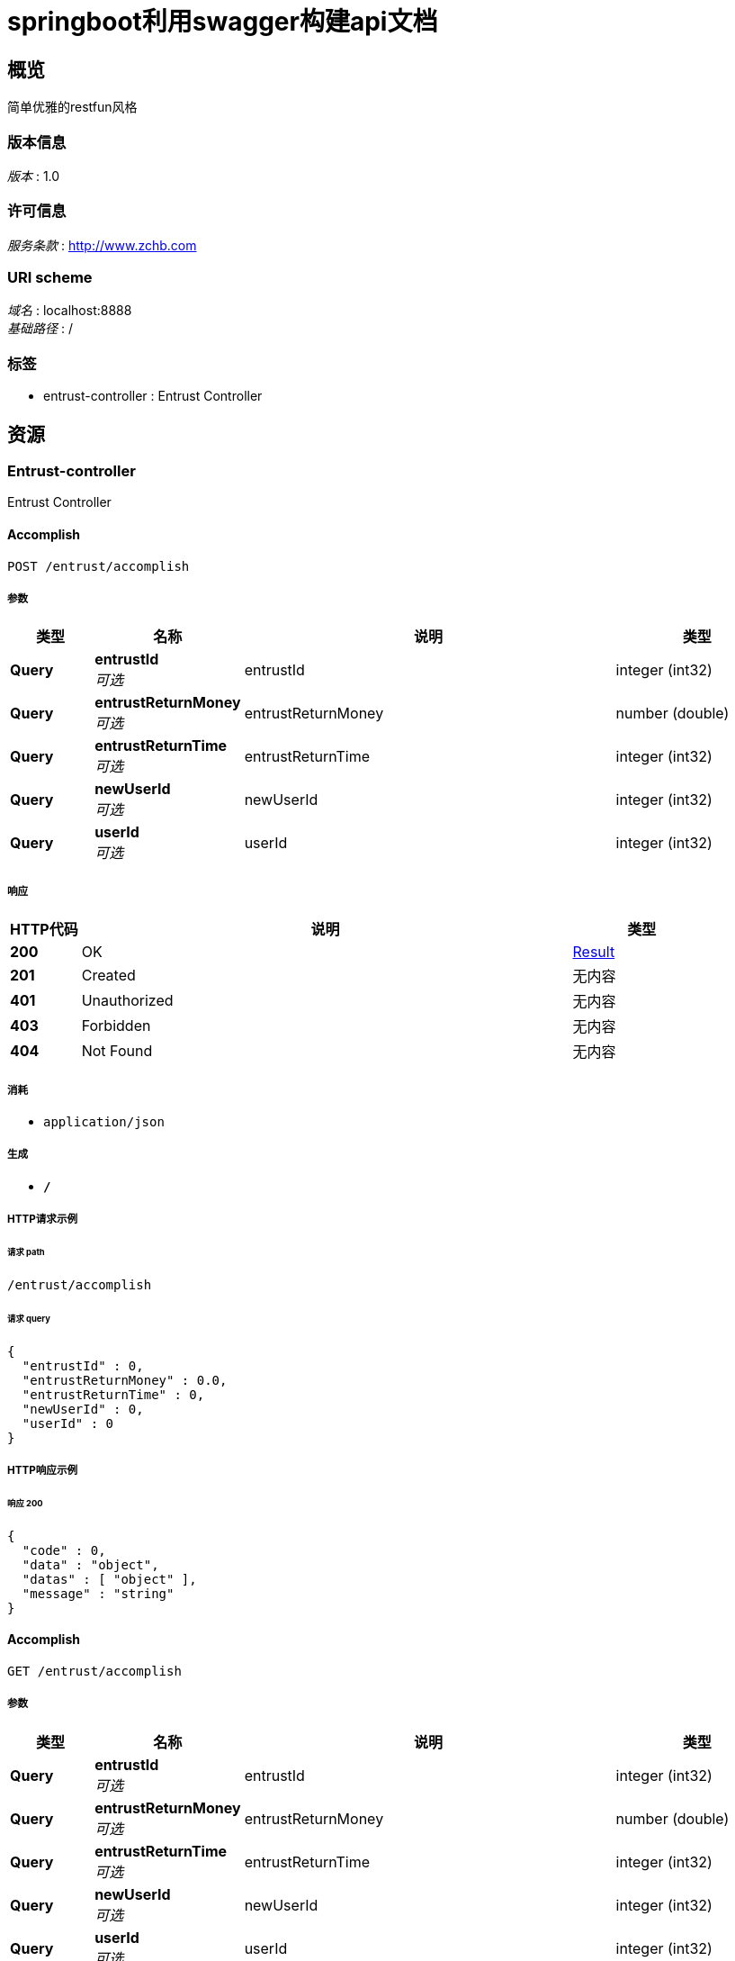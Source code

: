 = springboot利用swagger构建api文档


[[_overview]]
== 概览
简单优雅的restfun风格


=== 版本信息
[%hardbreaks]
__版本__ : 1.0


=== 许可信息
[%hardbreaks]
__服务条款__ : http://www.zchb.com


=== URI scheme
[%hardbreaks]
__域名__ : localhost:8888
__基础路径__ : /


=== 标签

* entrust-controller : Entrust Controller




[[_paths]]
== 资源

[[_entrust-controller_resource]]
=== Entrust-controller
Entrust Controller


[[_accomplishusingpost]]
==== Accomplish
....
POST /entrust/accomplish
....


===== 参数

[options="header", cols=".^2,.^3,.^9,.^4"]
|===
|类型|名称|说明|类型
|**Query**|**entrustId** +
__可选__|entrustId|integer (int32)
|**Query**|**entrustReturnMoney** +
__可选__|entrustReturnMoney|number (double)
|**Query**|**entrustReturnTime** +
__可选__|entrustReturnTime|integer (int32)
|**Query**|**newUserId** +
__可选__|newUserId|integer (int32)
|**Query**|**userId** +
__可选__|userId|integer (int32)
|===


===== 响应

[options="header", cols=".^2,.^14,.^4"]
|===
|HTTP代码|说明|类型
|**200**|OK|<<_result,Result>>
|**201**|Created|无内容
|**401**|Unauthorized|无内容
|**403**|Forbidden|无内容
|**404**|Not Found|无内容
|===


===== 消耗

* `application/json`


===== 生成

* `*/*`


===== HTTP请求示例

====== 请求 path
----
/entrust/accomplish
----


====== 请求 query
[source,json]
----
{
  "entrustId" : 0,
  "entrustReturnMoney" : 0.0,
  "entrustReturnTime" : 0,
  "newUserId" : 0,
  "userId" : 0
}
----


===== HTTP响应示例

====== 响应 200
[source,json]
----
{
  "code" : 0,
  "data" : "object",
  "datas" : [ "object" ],
  "message" : "string"
}
----


[[_accomplishusingget]]
==== Accomplish
....
GET /entrust/accomplish
....


===== 参数

[options="header", cols=".^2,.^3,.^9,.^4"]
|===
|类型|名称|说明|类型
|**Query**|**entrustId** +
__可选__|entrustId|integer (int32)
|**Query**|**entrustReturnMoney** +
__可选__|entrustReturnMoney|number (double)
|**Query**|**entrustReturnTime** +
__可选__|entrustReturnTime|integer (int32)
|**Query**|**newUserId** +
__可选__|newUserId|integer (int32)
|**Query**|**userId** +
__可选__|userId|integer (int32)
|===


===== 响应

[options="header", cols=".^2,.^14,.^4"]
|===
|HTTP代码|说明|类型
|**200**|OK|<<_result,Result>>
|**401**|Unauthorized|无内容
|**403**|Forbidden|无内容
|**404**|Not Found|无内容
|===


===== 消耗

* `application/json`


===== 生成

* `*/*`


===== HTTP请求示例

====== 请求 path
----
/entrust/accomplish
----


====== 请求 query
[source,json]
----
{
  "entrustId" : 0,
  "entrustReturnMoney" : 0.0,
  "entrustReturnTime" : 0,
  "newUserId" : 0,
  "userId" : 0
}
----


===== HTTP响应示例

====== 响应 200
[source,json]
----
{
  "code" : 0,
  "data" : "object",
  "datas" : [ "object" ],
  "message" : "string"
}
----


[[_accomplishusingput]]
==== Accomplish
....
PUT /entrust/accomplish
....


===== 参数

[options="header", cols=".^2,.^3,.^9,.^4"]
|===
|类型|名称|说明|类型
|**Query**|**entrustId** +
__可选__|entrustId|integer (int32)
|**Query**|**entrustReturnMoney** +
__可选__|entrustReturnMoney|number (double)
|**Query**|**entrustReturnTime** +
__可选__|entrustReturnTime|integer (int32)
|**Query**|**newUserId** +
__可选__|newUserId|integer (int32)
|**Query**|**userId** +
__可选__|userId|integer (int32)
|===


===== 响应

[options="header", cols=".^2,.^14,.^4"]
|===
|HTTP代码|说明|类型
|**200**|OK|<<_result,Result>>
|**201**|Created|无内容
|**401**|Unauthorized|无内容
|**403**|Forbidden|无内容
|**404**|Not Found|无内容
|===


===== 消耗

* `application/json`


===== 生成

* `*/*`


===== HTTP请求示例

====== 请求 path
----
/entrust/accomplish
----


====== 请求 query
[source,json]
----
{
  "entrustId" : 0,
  "entrustReturnMoney" : 0.0,
  "entrustReturnTime" : 0,
  "newUserId" : 0,
  "userId" : 0
}
----


===== HTTP响应示例

====== 响应 200
[source,json]
----
{
  "code" : 0,
  "data" : "object",
  "datas" : [ "object" ],
  "message" : "string"
}
----


[[_accomplishusingdelete]]
==== Accomplish
....
DELETE /entrust/accomplish
....


===== 参数

[options="header", cols=".^2,.^3,.^9,.^4"]
|===
|类型|名称|说明|类型
|**Query**|**entrustId** +
__可选__|entrustId|integer (int32)
|**Query**|**entrustReturnMoney** +
__可选__|entrustReturnMoney|number (double)
|**Query**|**entrustReturnTime** +
__可选__|entrustReturnTime|integer (int32)
|**Query**|**newUserId** +
__可选__|newUserId|integer (int32)
|**Query**|**userId** +
__可选__|userId|integer (int32)
|===


===== 响应

[options="header", cols=".^2,.^14,.^4"]
|===
|HTTP代码|说明|类型
|**200**|OK|<<_result,Result>>
|**204**|No Content|无内容
|**401**|Unauthorized|无内容
|**403**|Forbidden|无内容
|===


===== 消耗

* `application/json`


===== 生成

* `*/*`


===== HTTP请求示例

====== 请求 path
----
/entrust/accomplish
----


====== 请求 query
[source,json]
----
{
  "entrustId" : 0,
  "entrustReturnMoney" : 0.0,
  "entrustReturnTime" : 0,
  "newUserId" : 0,
  "userId" : 0
}
----


===== HTTP响应示例

====== 响应 200
[source,json]
----
{
  "code" : 0,
  "data" : "object",
  "datas" : [ "object" ],
  "message" : "string"
}
----


[[_accomplishusingpatch]]
==== Accomplish
....
PATCH /entrust/accomplish
....


===== 参数

[options="header", cols=".^2,.^3,.^9,.^4"]
|===
|类型|名称|说明|类型
|**Query**|**entrustId** +
__可选__|entrustId|integer (int32)
|**Query**|**entrustReturnMoney** +
__可选__|entrustReturnMoney|number (double)
|**Query**|**entrustReturnTime** +
__可选__|entrustReturnTime|integer (int32)
|**Query**|**newUserId** +
__可选__|newUserId|integer (int32)
|**Query**|**userId** +
__可选__|userId|integer (int32)
|===


===== 响应

[options="header", cols=".^2,.^14,.^4"]
|===
|HTTP代码|说明|类型
|**200**|OK|<<_result,Result>>
|**204**|No Content|无内容
|**401**|Unauthorized|无内容
|**403**|Forbidden|无内容
|===


===== 消耗

* `application/json`


===== 生成

* `*/*`


===== HTTP请求示例

====== 请求 path
----
/entrust/accomplish
----


====== 请求 query
[source,json]
----
{
  "entrustId" : 0,
  "entrustReturnMoney" : 0.0,
  "entrustReturnTime" : 0,
  "newUserId" : 0,
  "userId" : 0
}
----


===== HTTP响应示例

====== 响应 200
[source,json]
----
{
  "code" : 0,
  "data" : "object",
  "datas" : [ "object" ],
  "message" : "string"
}
----


[[_accomplishusinghead]]
==== Accomplish
....
HEAD /entrust/accomplish
....


===== 参数

[options="header", cols=".^2,.^3,.^9,.^4"]
|===
|类型|名称|说明|类型
|**Query**|**entrustId** +
__可选__|entrustId|integer (int32)
|**Query**|**entrustReturnMoney** +
__可选__|entrustReturnMoney|number (double)
|**Query**|**entrustReturnTime** +
__可选__|entrustReturnTime|integer (int32)
|**Query**|**newUserId** +
__可选__|newUserId|integer (int32)
|**Query**|**userId** +
__可选__|userId|integer (int32)
|===


===== 响应

[options="header", cols=".^2,.^14,.^4"]
|===
|HTTP代码|说明|类型
|**200**|OK|<<_result,Result>>
|**204**|No Content|无内容
|**401**|Unauthorized|无内容
|**403**|Forbidden|无内容
|===


===== 消耗

* `application/json`


===== 生成

* `*/*`


===== HTTP请求示例

====== 请求 path
----
/entrust/accomplish
----


====== 请求 query
[source,json]
----
{
  "entrustId" : 0,
  "entrustReturnMoney" : 0.0,
  "entrustReturnTime" : 0,
  "newUserId" : 0,
  "userId" : 0
}
----


===== HTTP响应示例

====== 响应 200
[source,json]
----
{
  "code" : 0,
  "data" : "object",
  "datas" : [ "object" ],
  "message" : "string"
}
----


[[_accomplishusingoptions]]
==== Accomplish
....
OPTIONS /entrust/accomplish
....


===== 参数

[options="header", cols=".^2,.^3,.^9,.^4"]
|===
|类型|名称|说明|类型
|**Query**|**entrustId** +
__可选__|entrustId|integer (int32)
|**Query**|**entrustReturnMoney** +
__可选__|entrustReturnMoney|number (double)
|**Query**|**entrustReturnTime** +
__可选__|entrustReturnTime|integer (int32)
|**Query**|**newUserId** +
__可选__|newUserId|integer (int32)
|**Query**|**userId** +
__可选__|userId|integer (int32)
|===


===== 响应

[options="header", cols=".^2,.^14,.^4"]
|===
|HTTP代码|说明|类型
|**200**|OK|<<_result,Result>>
|**204**|No Content|无内容
|**401**|Unauthorized|无内容
|**403**|Forbidden|无内容
|===


===== 消耗

* `application/json`


===== 生成

* `*/*`


===== HTTP请求示例

====== 请求 path
----
/entrust/accomplish
----


====== 请求 query
[source,json]
----
{
  "entrustId" : 0,
  "entrustReturnMoney" : 0.0,
  "entrustReturnTime" : 0,
  "newUserId" : 0,
  "userId" : 0
}
----


===== HTTP响应示例

====== 响应 200
[source,json]
----
{
  "code" : 0,
  "data" : "object",
  "datas" : [ "object" ],
  "message" : "string"
}
----


[[_daaffirmusingpost]]
==== DaAffirm
....
POST /entrust/daaffirm
....


===== 参数

[options="header", cols=".^2,.^3,.^9,.^4"]
|===
|类型|名称|说明|类型
|**Query**|**entrustId** +
__可选__|entrustId|integer (int32)
|**Query**|**userId** +
__可选__|userId|integer (int32)
|===


===== 响应

[options="header", cols=".^2,.^14,.^4"]
|===
|HTTP代码|说明|类型
|**200**|OK|<<_result,Result>>
|**201**|Created|无内容
|**401**|Unauthorized|无内容
|**403**|Forbidden|无内容
|**404**|Not Found|无内容
|===


===== 消耗

* `application/json`


===== 生成

* `*/*`


===== HTTP请求示例

====== 请求 path
----
/entrust/daaffirm
----


====== 请求 query
[source,json]
----
{
  "entrustId" : 0,
  "userId" : 0
}
----


===== HTTP响应示例

====== 响应 200
[source,json]
----
{
  "code" : 0,
  "data" : "object",
  "datas" : [ "object" ],
  "message" : "string"
}
----


[[_daaffirmusingget]]
==== DaAffirm
....
GET /entrust/daaffirm
....


===== 参数

[options="header", cols=".^2,.^3,.^9,.^4"]
|===
|类型|名称|说明|类型
|**Query**|**entrustId** +
__可选__|entrustId|integer (int32)
|**Query**|**userId** +
__可选__|userId|integer (int32)
|===


===== 响应

[options="header", cols=".^2,.^14,.^4"]
|===
|HTTP代码|说明|类型
|**200**|OK|<<_result,Result>>
|**401**|Unauthorized|无内容
|**403**|Forbidden|无内容
|**404**|Not Found|无内容
|===


===== 消耗

* `application/json`


===== 生成

* `*/*`


===== HTTP请求示例

====== 请求 path
----
/entrust/daaffirm
----


====== 请求 query
[source,json]
----
{
  "entrustId" : 0,
  "userId" : 0
}
----


===== HTTP响应示例

====== 响应 200
[source,json]
----
{
  "code" : 0,
  "data" : "object",
  "datas" : [ "object" ],
  "message" : "string"
}
----


[[_daaffirmusingput]]
==== DaAffirm
....
PUT /entrust/daaffirm
....


===== 参数

[options="header", cols=".^2,.^3,.^9,.^4"]
|===
|类型|名称|说明|类型
|**Query**|**entrustId** +
__可选__|entrustId|integer (int32)
|**Query**|**userId** +
__可选__|userId|integer (int32)
|===


===== 响应

[options="header", cols=".^2,.^14,.^4"]
|===
|HTTP代码|说明|类型
|**200**|OK|<<_result,Result>>
|**201**|Created|无内容
|**401**|Unauthorized|无内容
|**403**|Forbidden|无内容
|**404**|Not Found|无内容
|===


===== 消耗

* `application/json`


===== 生成

* `*/*`


===== HTTP请求示例

====== 请求 path
----
/entrust/daaffirm
----


====== 请求 query
[source,json]
----
{
  "entrustId" : 0,
  "userId" : 0
}
----


===== HTTP响应示例

====== 响应 200
[source,json]
----
{
  "code" : 0,
  "data" : "object",
  "datas" : [ "object" ],
  "message" : "string"
}
----


[[_daaffirmusingdelete]]
==== DaAffirm
....
DELETE /entrust/daaffirm
....


===== 参数

[options="header", cols=".^2,.^3,.^9,.^4"]
|===
|类型|名称|说明|类型
|**Query**|**entrustId** +
__可选__|entrustId|integer (int32)
|**Query**|**userId** +
__可选__|userId|integer (int32)
|===


===== 响应

[options="header", cols=".^2,.^14,.^4"]
|===
|HTTP代码|说明|类型
|**200**|OK|<<_result,Result>>
|**204**|No Content|无内容
|**401**|Unauthorized|无内容
|**403**|Forbidden|无内容
|===


===== 消耗

* `application/json`


===== 生成

* `*/*`


===== HTTP请求示例

====== 请求 path
----
/entrust/daaffirm
----


====== 请求 query
[source,json]
----
{
  "entrustId" : 0,
  "userId" : 0
}
----


===== HTTP响应示例

====== 响应 200
[source,json]
----
{
  "code" : 0,
  "data" : "object",
  "datas" : [ "object" ],
  "message" : "string"
}
----


[[_daaffirmusingpatch]]
==== DaAffirm
....
PATCH /entrust/daaffirm
....


===== 参数

[options="header", cols=".^2,.^3,.^9,.^4"]
|===
|类型|名称|说明|类型
|**Query**|**entrustId** +
__可选__|entrustId|integer (int32)
|**Query**|**userId** +
__可选__|userId|integer (int32)
|===


===== 响应

[options="header", cols=".^2,.^14,.^4"]
|===
|HTTP代码|说明|类型
|**200**|OK|<<_result,Result>>
|**204**|No Content|无内容
|**401**|Unauthorized|无内容
|**403**|Forbidden|无内容
|===


===== 消耗

* `application/json`


===== 生成

* `*/*`


===== HTTP请求示例

====== 请求 path
----
/entrust/daaffirm
----


====== 请求 query
[source,json]
----
{
  "entrustId" : 0,
  "userId" : 0
}
----


===== HTTP响应示例

====== 响应 200
[source,json]
----
{
  "code" : 0,
  "data" : "object",
  "datas" : [ "object" ],
  "message" : "string"
}
----


[[_daaffirmusinghead]]
==== DaAffirm
....
HEAD /entrust/daaffirm
....


===== 参数

[options="header", cols=".^2,.^3,.^9,.^4"]
|===
|类型|名称|说明|类型
|**Query**|**entrustId** +
__可选__|entrustId|integer (int32)
|**Query**|**userId** +
__可选__|userId|integer (int32)
|===


===== 响应

[options="header", cols=".^2,.^14,.^4"]
|===
|HTTP代码|说明|类型
|**200**|OK|<<_result,Result>>
|**204**|No Content|无内容
|**401**|Unauthorized|无内容
|**403**|Forbidden|无内容
|===


===== 消耗

* `application/json`


===== 生成

* `*/*`


===== HTTP请求示例

====== 请求 path
----
/entrust/daaffirm
----


====== 请求 query
[source,json]
----
{
  "entrustId" : 0,
  "userId" : 0
}
----


===== HTTP响应示例

====== 响应 200
[source,json]
----
{
  "code" : 0,
  "data" : "object",
  "datas" : [ "object" ],
  "message" : "string"
}
----


[[_daaffirmusingoptions]]
==== DaAffirm
....
OPTIONS /entrust/daaffirm
....


===== 参数

[options="header", cols=".^2,.^3,.^9,.^4"]
|===
|类型|名称|说明|类型
|**Query**|**entrustId** +
__可选__|entrustId|integer (int32)
|**Query**|**userId** +
__可选__|userId|integer (int32)
|===


===== 响应

[options="header", cols=".^2,.^14,.^4"]
|===
|HTTP代码|说明|类型
|**200**|OK|<<_result,Result>>
|**204**|No Content|无内容
|**401**|Unauthorized|无内容
|**403**|Forbidden|无内容
|===


===== 消耗

* `application/json`


===== 生成

* `*/*`


===== HTTP请求示例

====== 请求 path
----
/entrust/daaffirm
----


====== 请求 query
[source,json]
----
{
  "entrustId" : 0,
  "userId" : 0
}
----


===== HTTP响应示例

====== 响应 200
[source,json]
----
{
  "code" : 0,
  "data" : "object",
  "datas" : [ "object" ],
  "message" : "string"
}
----


[[_daparticularsusingpost]]
==== DaParticulars
....
POST /entrust/daparticulars
....


===== 参数

[options="header", cols=".^2,.^3,.^9,.^4"]
|===
|类型|名称|说明|类型
|**Query**|**entrustId** +
__可选__|entrustId|integer (int32)
|**Query**|**userId** +
__可选__|userId|integer (int32)
|===


===== 响应

[options="header", cols=".^2,.^14,.^4"]
|===
|HTTP代码|说明|类型
|**200**|OK|<<_result,Result>>
|**201**|Created|无内容
|**401**|Unauthorized|无内容
|**403**|Forbidden|无内容
|**404**|Not Found|无内容
|===


===== 消耗

* `application/json`


===== 生成

* `*/*`


===== HTTP请求示例

====== 请求 path
----
/entrust/daparticulars
----


====== 请求 query
[source,json]
----
{
  "entrustId" : 0,
  "userId" : 0
}
----


===== HTTP响应示例

====== 响应 200
[source,json]
----
{
  "code" : 0,
  "data" : "object",
  "datas" : [ "object" ],
  "message" : "string"
}
----


[[_daparticularsusingget]]
==== DaParticulars
....
GET /entrust/daparticulars
....


===== 参数

[options="header", cols=".^2,.^3,.^9,.^4"]
|===
|类型|名称|说明|类型
|**Query**|**entrustId** +
__可选__|entrustId|integer (int32)
|**Query**|**userId** +
__可选__|userId|integer (int32)
|===


===== 响应

[options="header", cols=".^2,.^14,.^4"]
|===
|HTTP代码|说明|类型
|**200**|OK|<<_result,Result>>
|**401**|Unauthorized|无内容
|**403**|Forbidden|无内容
|**404**|Not Found|无内容
|===


===== 消耗

* `application/json`


===== 生成

* `*/*`


===== HTTP请求示例

====== 请求 path
----
/entrust/daparticulars
----


====== 请求 query
[source,json]
----
{
  "entrustId" : 0,
  "userId" : 0
}
----


===== HTTP响应示例

====== 响应 200
[source,json]
----
{
  "code" : 0,
  "data" : "object",
  "datas" : [ "object" ],
  "message" : "string"
}
----


[[_daparticularsusingput]]
==== DaParticulars
....
PUT /entrust/daparticulars
....


===== 参数

[options="header", cols=".^2,.^3,.^9,.^4"]
|===
|类型|名称|说明|类型
|**Query**|**entrustId** +
__可选__|entrustId|integer (int32)
|**Query**|**userId** +
__可选__|userId|integer (int32)
|===


===== 响应

[options="header", cols=".^2,.^14,.^4"]
|===
|HTTP代码|说明|类型
|**200**|OK|<<_result,Result>>
|**201**|Created|无内容
|**401**|Unauthorized|无内容
|**403**|Forbidden|无内容
|**404**|Not Found|无内容
|===


===== 消耗

* `application/json`


===== 生成

* `*/*`


===== HTTP请求示例

====== 请求 path
----
/entrust/daparticulars
----


====== 请求 query
[source,json]
----
{
  "entrustId" : 0,
  "userId" : 0
}
----


===== HTTP响应示例

====== 响应 200
[source,json]
----
{
  "code" : 0,
  "data" : "object",
  "datas" : [ "object" ],
  "message" : "string"
}
----


[[_daparticularsusingdelete]]
==== DaParticulars
....
DELETE /entrust/daparticulars
....


===== 参数

[options="header", cols=".^2,.^3,.^9,.^4"]
|===
|类型|名称|说明|类型
|**Query**|**entrustId** +
__可选__|entrustId|integer (int32)
|**Query**|**userId** +
__可选__|userId|integer (int32)
|===


===== 响应

[options="header", cols=".^2,.^14,.^4"]
|===
|HTTP代码|说明|类型
|**200**|OK|<<_result,Result>>
|**204**|No Content|无内容
|**401**|Unauthorized|无内容
|**403**|Forbidden|无内容
|===


===== 消耗

* `application/json`


===== 生成

* `*/*`


===== HTTP请求示例

====== 请求 path
----
/entrust/daparticulars
----


====== 请求 query
[source,json]
----
{
  "entrustId" : 0,
  "userId" : 0
}
----


===== HTTP响应示例

====== 响应 200
[source,json]
----
{
  "code" : 0,
  "data" : "object",
  "datas" : [ "object" ],
  "message" : "string"
}
----


[[_daparticularsusingpatch]]
==== DaParticulars
....
PATCH /entrust/daparticulars
....


===== 参数

[options="header", cols=".^2,.^3,.^9,.^4"]
|===
|类型|名称|说明|类型
|**Query**|**entrustId** +
__可选__|entrustId|integer (int32)
|**Query**|**userId** +
__可选__|userId|integer (int32)
|===


===== 响应

[options="header", cols=".^2,.^14,.^4"]
|===
|HTTP代码|说明|类型
|**200**|OK|<<_result,Result>>
|**204**|No Content|无内容
|**401**|Unauthorized|无内容
|**403**|Forbidden|无内容
|===


===== 消耗

* `application/json`


===== 生成

* `*/*`


===== HTTP请求示例

====== 请求 path
----
/entrust/daparticulars
----


====== 请求 query
[source,json]
----
{
  "entrustId" : 0,
  "userId" : 0
}
----


===== HTTP响应示例

====== 响应 200
[source,json]
----
{
  "code" : 0,
  "data" : "object",
  "datas" : [ "object" ],
  "message" : "string"
}
----


[[_daparticularsusinghead]]
==== DaParticulars
....
HEAD /entrust/daparticulars
....


===== 参数

[options="header", cols=".^2,.^3,.^9,.^4"]
|===
|类型|名称|说明|类型
|**Query**|**entrustId** +
__可选__|entrustId|integer (int32)
|**Query**|**userId** +
__可选__|userId|integer (int32)
|===


===== 响应

[options="header", cols=".^2,.^14,.^4"]
|===
|HTTP代码|说明|类型
|**200**|OK|<<_result,Result>>
|**204**|No Content|无内容
|**401**|Unauthorized|无内容
|**403**|Forbidden|无内容
|===


===== 消耗

* `application/json`


===== 生成

* `*/*`


===== HTTP请求示例

====== 请求 path
----
/entrust/daparticulars
----


====== 请求 query
[source,json]
----
{
  "entrustId" : 0,
  "userId" : 0
}
----


===== HTTP响应示例

====== 响应 200
[source,json]
----
{
  "code" : 0,
  "data" : "object",
  "datas" : [ "object" ],
  "message" : "string"
}
----


[[_daparticularsusingoptions]]
==== DaParticulars
....
OPTIONS /entrust/daparticulars
....


===== 参数

[options="header", cols=".^2,.^3,.^9,.^4"]
|===
|类型|名称|说明|类型
|**Query**|**entrustId** +
__可选__|entrustId|integer (int32)
|**Query**|**userId** +
__可选__|userId|integer (int32)
|===


===== 响应

[options="header", cols=".^2,.^14,.^4"]
|===
|HTTP代码|说明|类型
|**200**|OK|<<_result,Result>>
|**204**|No Content|无内容
|**401**|Unauthorized|无内容
|**403**|Forbidden|无内容
|===


===== 消耗

* `application/json`


===== 生成

* `*/*`


===== HTTP请求示例

====== 请求 path
----
/entrust/daparticulars
----


====== 请求 query
[source,json]
----
{
  "entrustId" : 0,
  "userId" : 0
}
----


===== HTTP响应示例

====== 响应 200
[source,json]
----
{
  "code" : 0,
  "data" : "object",
  "datas" : [ "object" ],
  "message" : "string"
}
----


[[_daselectentrustusingpost]]
==== DaSelectEntrust
....
POST /entrust/daselect
....


===== 参数

[options="header", cols=".^2,.^3,.^9,.^4"]
|===
|类型|名称|说明|类型
|**Query**|**index** +
__可选__|index|integer (int32)
|**Query**|**userId** +
__可选__|userId|integer (int32)
|===


===== 响应

[options="header", cols=".^2,.^14,.^4"]
|===
|HTTP代码|说明|类型
|**200**|OK|<<_resultpage,ResultPage>>
|**201**|Created|无内容
|**401**|Unauthorized|无内容
|**403**|Forbidden|无内容
|**404**|Not Found|无内容
|===


===== 消耗

* `application/json`


===== 生成

* `*/*`


===== HTTP请求示例

====== 请求 path
----
/entrust/daselect
----


====== 请求 query
[source,json]
----
{
  "index" : 0,
  "userId" : 0
}
----


===== HTTP响应示例

====== 响应 200
[source,json]
----
{
  "code" : 0,
  "count" : 0,
  "data" : "object",
  "datas" : [ "object" ],
  "index" : 0,
  "message" : "string",
  "pageCount" : 0,
  "size" : 0
}
----


[[_daselectentrustusingget]]
==== DaSelectEntrust
....
GET /entrust/daselect
....


===== 参数

[options="header", cols=".^2,.^3,.^9,.^4"]
|===
|类型|名称|说明|类型
|**Query**|**index** +
__可选__|index|integer (int32)
|**Query**|**userId** +
__可选__|userId|integer (int32)
|===


===== 响应

[options="header", cols=".^2,.^14,.^4"]
|===
|HTTP代码|说明|类型
|**200**|OK|<<_resultpage,ResultPage>>
|**401**|Unauthorized|无内容
|**403**|Forbidden|无内容
|**404**|Not Found|无内容
|===


===== 消耗

* `application/json`


===== 生成

* `*/*`


===== HTTP请求示例

====== 请求 path
----
/entrust/daselect
----


====== 请求 query
[source,json]
----
{
  "index" : 0,
  "userId" : 0
}
----


===== HTTP响应示例

====== 响应 200
[source,json]
----
{
  "code" : 0,
  "count" : 0,
  "data" : "object",
  "datas" : [ "object" ],
  "index" : 0,
  "message" : "string",
  "pageCount" : 0,
  "size" : 0
}
----


[[_daselectentrustusingput]]
==== DaSelectEntrust
....
PUT /entrust/daselect
....


===== 参数

[options="header", cols=".^2,.^3,.^9,.^4"]
|===
|类型|名称|说明|类型
|**Query**|**index** +
__可选__|index|integer (int32)
|**Query**|**userId** +
__可选__|userId|integer (int32)
|===


===== 响应

[options="header", cols=".^2,.^14,.^4"]
|===
|HTTP代码|说明|类型
|**200**|OK|<<_resultpage,ResultPage>>
|**201**|Created|无内容
|**401**|Unauthorized|无内容
|**403**|Forbidden|无内容
|**404**|Not Found|无内容
|===


===== 消耗

* `application/json`


===== 生成

* `*/*`


===== HTTP请求示例

====== 请求 path
----
/entrust/daselect
----


====== 请求 query
[source,json]
----
{
  "index" : 0,
  "userId" : 0
}
----


===== HTTP响应示例

====== 响应 200
[source,json]
----
{
  "code" : 0,
  "count" : 0,
  "data" : "object",
  "datas" : [ "object" ],
  "index" : 0,
  "message" : "string",
  "pageCount" : 0,
  "size" : 0
}
----


[[_daselectentrustusingdelete]]
==== DaSelectEntrust
....
DELETE /entrust/daselect
....


===== 参数

[options="header", cols=".^2,.^3,.^9,.^4"]
|===
|类型|名称|说明|类型
|**Query**|**index** +
__可选__|index|integer (int32)
|**Query**|**userId** +
__可选__|userId|integer (int32)
|===


===== 响应

[options="header", cols=".^2,.^14,.^4"]
|===
|HTTP代码|说明|类型
|**200**|OK|<<_resultpage,ResultPage>>
|**204**|No Content|无内容
|**401**|Unauthorized|无内容
|**403**|Forbidden|无内容
|===


===== 消耗

* `application/json`


===== 生成

* `*/*`


===== HTTP请求示例

====== 请求 path
----
/entrust/daselect
----


====== 请求 query
[source,json]
----
{
  "index" : 0,
  "userId" : 0
}
----


===== HTTP响应示例

====== 响应 200
[source,json]
----
{
  "code" : 0,
  "count" : 0,
  "data" : "object",
  "datas" : [ "object" ],
  "index" : 0,
  "message" : "string",
  "pageCount" : 0,
  "size" : 0
}
----


[[_daselectentrustusingpatch]]
==== DaSelectEntrust
....
PATCH /entrust/daselect
....


===== 参数

[options="header", cols=".^2,.^3,.^9,.^4"]
|===
|类型|名称|说明|类型
|**Query**|**index** +
__可选__|index|integer (int32)
|**Query**|**userId** +
__可选__|userId|integer (int32)
|===


===== 响应

[options="header", cols=".^2,.^14,.^4"]
|===
|HTTP代码|说明|类型
|**200**|OK|<<_resultpage,ResultPage>>
|**204**|No Content|无内容
|**401**|Unauthorized|无内容
|**403**|Forbidden|无内容
|===


===== 消耗

* `application/json`


===== 生成

* `*/*`


===== HTTP请求示例

====== 请求 path
----
/entrust/daselect
----


====== 请求 query
[source,json]
----
{
  "index" : 0,
  "userId" : 0
}
----


===== HTTP响应示例

====== 响应 200
[source,json]
----
{
  "code" : 0,
  "count" : 0,
  "data" : "object",
  "datas" : [ "object" ],
  "index" : 0,
  "message" : "string",
  "pageCount" : 0,
  "size" : 0
}
----


[[_daselectentrustusinghead]]
==== DaSelectEntrust
....
HEAD /entrust/daselect
....


===== 参数

[options="header", cols=".^2,.^3,.^9,.^4"]
|===
|类型|名称|说明|类型
|**Query**|**index** +
__可选__|index|integer (int32)
|**Query**|**userId** +
__可选__|userId|integer (int32)
|===


===== 响应

[options="header", cols=".^2,.^14,.^4"]
|===
|HTTP代码|说明|类型
|**200**|OK|<<_resultpage,ResultPage>>
|**204**|No Content|无内容
|**401**|Unauthorized|无内容
|**403**|Forbidden|无内容
|===


===== 消耗

* `application/json`


===== 生成

* `*/*`


===== HTTP请求示例

====== 请求 path
----
/entrust/daselect
----


====== 请求 query
[source,json]
----
{
  "index" : 0,
  "userId" : 0
}
----


===== HTTP响应示例

====== 响应 200
[source,json]
----
{
  "code" : 0,
  "count" : 0,
  "data" : "object",
  "datas" : [ "object" ],
  "index" : 0,
  "message" : "string",
  "pageCount" : 0,
  "size" : 0
}
----


[[_daselectentrustusingoptions]]
==== DaSelectEntrust
....
OPTIONS /entrust/daselect
....


===== 参数

[options="header", cols=".^2,.^3,.^9,.^4"]
|===
|类型|名称|说明|类型
|**Query**|**index** +
__可选__|index|integer (int32)
|**Query**|**userId** +
__可选__|userId|integer (int32)
|===


===== 响应

[options="header", cols=".^2,.^14,.^4"]
|===
|HTTP代码|说明|类型
|**200**|OK|<<_resultpage,ResultPage>>
|**204**|No Content|无内容
|**401**|Unauthorized|无内容
|**403**|Forbidden|无内容
|===


===== 消耗

* `application/json`


===== 生成

* `*/*`


===== HTTP请求示例

====== 请求 path
----
/entrust/daselect
----


====== 请求 query
[source,json]
----
{
  "index" : 0,
  "userId" : 0
}
----


===== HTTP响应示例

====== 响应 200
[source,json]
----
{
  "code" : 0,
  "count" : 0,
  "data" : "object",
  "datas" : [ "object" ],
  "index" : 0,
  "message" : "string",
  "pageCount" : 0,
  "size" : 0
}
----


[[_haveentrustusingpost]]
==== haveEntrust
....
POST /entrust/have
....


===== 参数

[options="header", cols=".^2,.^3,.^9,.^4"]
|===
|类型|名称|说明|类型
|**Query**|**entrustId** +
__可选__|entrustId|integer (int32)
|**Query**|**userId** +
__可选__|userId|integer (int32)
|===


===== 响应

[options="header", cols=".^2,.^14,.^4"]
|===
|HTTP代码|说明|类型
|**200**|OK|<<_resulthave,ResultHave>>
|**201**|Created|无内容
|**401**|Unauthorized|无内容
|**403**|Forbidden|无内容
|**404**|Not Found|无内容
|===


===== 消耗

* `application/json`


===== 生成

* `*/*`


===== HTTP请求示例

====== 请求 path
----
/entrust/have
----


====== 请求 query
[source,json]
----
{
  "entrustId" : 0,
  "userId" : 0
}
----


===== HTTP响应示例

====== 响应 200
[source,json]
----
{
  "code" : 0,
  "data" : "object",
  "datas" : [ "object" ],
  "message" : "string"
}
----


[[_haveentrustusingget]]
==== haveEntrust
....
GET /entrust/have
....


===== 参数

[options="header", cols=".^2,.^3,.^9,.^4"]
|===
|类型|名称|说明|类型
|**Query**|**entrustId** +
__可选__|entrustId|integer (int32)
|**Query**|**userId** +
__可选__|userId|integer (int32)
|===


===== 响应

[options="header", cols=".^2,.^14,.^4"]
|===
|HTTP代码|说明|类型
|**200**|OK|<<_resulthave,ResultHave>>
|**401**|Unauthorized|无内容
|**403**|Forbidden|无内容
|**404**|Not Found|无内容
|===


===== 消耗

* `application/json`


===== 生成

* `*/*`


===== HTTP请求示例

====== 请求 path
----
/entrust/have
----


====== 请求 query
[source,json]
----
{
  "entrustId" : 0,
  "userId" : 0
}
----


===== HTTP响应示例

====== 响应 200
[source,json]
----
{
  "code" : 0,
  "data" : "object",
  "datas" : [ "object" ],
  "message" : "string"
}
----


[[_haveentrustusingput]]
==== haveEntrust
....
PUT /entrust/have
....


===== 参数

[options="header", cols=".^2,.^3,.^9,.^4"]
|===
|类型|名称|说明|类型
|**Query**|**entrustId** +
__可选__|entrustId|integer (int32)
|**Query**|**userId** +
__可选__|userId|integer (int32)
|===


===== 响应

[options="header", cols=".^2,.^14,.^4"]
|===
|HTTP代码|说明|类型
|**200**|OK|<<_resulthave,ResultHave>>
|**201**|Created|无内容
|**401**|Unauthorized|无内容
|**403**|Forbidden|无内容
|**404**|Not Found|无内容
|===


===== 消耗

* `application/json`


===== 生成

* `*/*`


===== HTTP请求示例

====== 请求 path
----
/entrust/have
----


====== 请求 query
[source,json]
----
{
  "entrustId" : 0,
  "userId" : 0
}
----


===== HTTP响应示例

====== 响应 200
[source,json]
----
{
  "code" : 0,
  "data" : "object",
  "datas" : [ "object" ],
  "message" : "string"
}
----


[[_haveentrustusingdelete]]
==== haveEntrust
....
DELETE /entrust/have
....


===== 参数

[options="header", cols=".^2,.^3,.^9,.^4"]
|===
|类型|名称|说明|类型
|**Query**|**entrustId** +
__可选__|entrustId|integer (int32)
|**Query**|**userId** +
__可选__|userId|integer (int32)
|===


===== 响应

[options="header", cols=".^2,.^14,.^4"]
|===
|HTTP代码|说明|类型
|**200**|OK|<<_resulthave,ResultHave>>
|**204**|No Content|无内容
|**401**|Unauthorized|无内容
|**403**|Forbidden|无内容
|===


===== 消耗

* `application/json`


===== 生成

* `*/*`


===== HTTP请求示例

====== 请求 path
----
/entrust/have
----


====== 请求 query
[source,json]
----
{
  "entrustId" : 0,
  "userId" : 0
}
----


===== HTTP响应示例

====== 响应 200
[source,json]
----
{
  "code" : 0,
  "data" : "object",
  "datas" : [ "object" ],
  "message" : "string"
}
----


[[_haveentrustusingpatch]]
==== haveEntrust
....
PATCH /entrust/have
....


===== 参数

[options="header", cols=".^2,.^3,.^9,.^4"]
|===
|类型|名称|说明|类型
|**Query**|**entrustId** +
__可选__|entrustId|integer (int32)
|**Query**|**userId** +
__可选__|userId|integer (int32)
|===


===== 响应

[options="header", cols=".^2,.^14,.^4"]
|===
|HTTP代码|说明|类型
|**200**|OK|<<_resulthave,ResultHave>>
|**204**|No Content|无内容
|**401**|Unauthorized|无内容
|**403**|Forbidden|无内容
|===


===== 消耗

* `application/json`


===== 生成

* `*/*`


===== HTTP请求示例

====== 请求 path
----
/entrust/have
----


====== 请求 query
[source,json]
----
{
  "entrustId" : 0,
  "userId" : 0
}
----


===== HTTP响应示例

====== 响应 200
[source,json]
----
{
  "code" : 0,
  "data" : "object",
  "datas" : [ "object" ],
  "message" : "string"
}
----


[[_haveentrustusinghead]]
==== haveEntrust
....
HEAD /entrust/have
....


===== 参数

[options="header", cols=".^2,.^3,.^9,.^4"]
|===
|类型|名称|说明|类型
|**Query**|**entrustId** +
__可选__|entrustId|integer (int32)
|**Query**|**userId** +
__可选__|userId|integer (int32)
|===


===== 响应

[options="header", cols=".^2,.^14,.^4"]
|===
|HTTP代码|说明|类型
|**200**|OK|<<_resulthave,ResultHave>>
|**204**|No Content|无内容
|**401**|Unauthorized|无内容
|**403**|Forbidden|无内容
|===


===== 消耗

* `application/json`


===== 生成

* `*/*`


===== HTTP请求示例

====== 请求 path
----
/entrust/have
----


====== 请求 query
[source,json]
----
{
  "entrustId" : 0,
  "userId" : 0
}
----


===== HTTP响应示例

====== 响应 200
[source,json]
----
{
  "code" : 0,
  "data" : "object",
  "datas" : [ "object" ],
  "message" : "string"
}
----


[[_haveentrustusingoptions]]
==== haveEntrust
....
OPTIONS /entrust/have
....


===== 参数

[options="header", cols=".^2,.^3,.^9,.^4"]
|===
|类型|名称|说明|类型
|**Query**|**entrustId** +
__可选__|entrustId|integer (int32)
|**Query**|**userId** +
__可选__|userId|integer (int32)
|===


===== 响应

[options="header", cols=".^2,.^14,.^4"]
|===
|HTTP代码|说明|类型
|**200**|OK|<<_resulthave,ResultHave>>
|**204**|No Content|无内容
|**401**|Unauthorized|无内容
|**403**|Forbidden|无内容
|===


===== 消耗

* `application/json`


===== 生成

* `*/*`


===== HTTP请求示例

====== 请求 path
----
/entrust/have
----


====== 请求 query
[source,json]
----
{
  "entrustId" : 0,
  "userId" : 0
}
----


===== HTTP响应示例

====== 响应 200
[source,json]
----
{
  "code" : 0,
  "data" : "object",
  "datas" : [ "object" ],
  "message" : "string"
}
----


[[_issuerecordusingpost]]
==== IssueRecord
....
POST /entrust/issue
....


===== 参数

[options="header", cols=".^2,.^3,.^9,.^4"]
|===
|类型|名称|说明|类型
|**Query**|**userId** +
__可选__|userId|integer (int32)
|===


===== 响应

[options="header", cols=".^2,.^14,.^4"]
|===
|HTTP代码|说明|类型
|**200**|OK|<<_result,Result>>
|**201**|Created|无内容
|**401**|Unauthorized|无内容
|**403**|Forbidden|无内容
|**404**|Not Found|无内容
|===


===== 消耗

* `application/json`


===== 生成

* `*/*`


===== HTTP请求示例

====== 请求 path
----
/entrust/issue
----


====== 请求 query
[source,json]
----
{
  "userId" : 0
}
----


===== HTTP响应示例

====== 响应 200
[source,json]
----
{
  "code" : 0,
  "data" : "object",
  "datas" : [ "object" ],
  "message" : "string"
}
----


[[_issuerecordusingget]]
==== IssueRecord
....
GET /entrust/issue
....


===== 参数

[options="header", cols=".^2,.^3,.^9,.^4"]
|===
|类型|名称|说明|类型
|**Query**|**userId** +
__可选__|userId|integer (int32)
|===


===== 响应

[options="header", cols=".^2,.^14,.^4"]
|===
|HTTP代码|说明|类型
|**200**|OK|<<_result,Result>>
|**401**|Unauthorized|无内容
|**403**|Forbidden|无内容
|**404**|Not Found|无内容
|===


===== 消耗

* `application/json`


===== 生成

* `*/*`


===== HTTP请求示例

====== 请求 path
----
/entrust/issue
----


====== 请求 query
[source,json]
----
{
  "userId" : 0
}
----


===== HTTP响应示例

====== 响应 200
[source,json]
----
{
  "code" : 0,
  "data" : "object",
  "datas" : [ "object" ],
  "message" : "string"
}
----


[[_issuerecordusingput]]
==== IssueRecord
....
PUT /entrust/issue
....


===== 参数

[options="header", cols=".^2,.^3,.^9,.^4"]
|===
|类型|名称|说明|类型
|**Query**|**userId** +
__可选__|userId|integer (int32)
|===


===== 响应

[options="header", cols=".^2,.^14,.^4"]
|===
|HTTP代码|说明|类型
|**200**|OK|<<_result,Result>>
|**201**|Created|无内容
|**401**|Unauthorized|无内容
|**403**|Forbidden|无内容
|**404**|Not Found|无内容
|===


===== 消耗

* `application/json`


===== 生成

* `*/*`


===== HTTP请求示例

====== 请求 path
----
/entrust/issue
----


====== 请求 query
[source,json]
----
{
  "userId" : 0
}
----


===== HTTP响应示例

====== 响应 200
[source,json]
----
{
  "code" : 0,
  "data" : "object",
  "datas" : [ "object" ],
  "message" : "string"
}
----


[[_issuerecordusingdelete]]
==== IssueRecord
....
DELETE /entrust/issue
....


===== 参数

[options="header", cols=".^2,.^3,.^9,.^4"]
|===
|类型|名称|说明|类型
|**Query**|**userId** +
__可选__|userId|integer (int32)
|===


===== 响应

[options="header", cols=".^2,.^14,.^4"]
|===
|HTTP代码|说明|类型
|**200**|OK|<<_result,Result>>
|**204**|No Content|无内容
|**401**|Unauthorized|无内容
|**403**|Forbidden|无内容
|===


===== 消耗

* `application/json`


===== 生成

* `*/*`


===== HTTP请求示例

====== 请求 path
----
/entrust/issue
----


====== 请求 query
[source,json]
----
{
  "userId" : 0
}
----


===== HTTP响应示例

====== 响应 200
[source,json]
----
{
  "code" : 0,
  "data" : "object",
  "datas" : [ "object" ],
  "message" : "string"
}
----


[[_issuerecordusingpatch]]
==== IssueRecord
....
PATCH /entrust/issue
....


===== 参数

[options="header", cols=".^2,.^3,.^9,.^4"]
|===
|类型|名称|说明|类型
|**Query**|**userId** +
__可选__|userId|integer (int32)
|===


===== 响应

[options="header", cols=".^2,.^14,.^4"]
|===
|HTTP代码|说明|类型
|**200**|OK|<<_result,Result>>
|**204**|No Content|无内容
|**401**|Unauthorized|无内容
|**403**|Forbidden|无内容
|===


===== 消耗

* `application/json`


===== 生成

* `*/*`


===== HTTP请求示例

====== 请求 path
----
/entrust/issue
----


====== 请求 query
[source,json]
----
{
  "userId" : 0
}
----


===== HTTP响应示例

====== 响应 200
[source,json]
----
{
  "code" : 0,
  "data" : "object",
  "datas" : [ "object" ],
  "message" : "string"
}
----


[[_issuerecordusinghead]]
==== IssueRecord
....
HEAD /entrust/issue
....


===== 参数

[options="header", cols=".^2,.^3,.^9,.^4"]
|===
|类型|名称|说明|类型
|**Query**|**userId** +
__可选__|userId|integer (int32)
|===


===== 响应

[options="header", cols=".^2,.^14,.^4"]
|===
|HTTP代码|说明|类型
|**200**|OK|<<_result,Result>>
|**204**|No Content|无内容
|**401**|Unauthorized|无内容
|**403**|Forbidden|无内容
|===


===== 消耗

* `application/json`


===== 生成

* `*/*`


===== HTTP请求示例

====== 请求 path
----
/entrust/issue
----


====== 请求 query
[source,json]
----
{
  "userId" : 0
}
----


===== HTTP响应示例

====== 响应 200
[source,json]
----
{
  "code" : 0,
  "data" : "object",
  "datas" : [ "object" ],
  "message" : "string"
}
----


[[_issuerecordusingoptions]]
==== IssueRecord
....
OPTIONS /entrust/issue
....


===== 参数

[options="header", cols=".^2,.^3,.^9,.^4"]
|===
|类型|名称|说明|类型
|**Query**|**userId** +
__可选__|userId|integer (int32)
|===


===== 响应

[options="header", cols=".^2,.^14,.^4"]
|===
|HTTP代码|说明|类型
|**200**|OK|<<_result,Result>>
|**204**|No Content|无内容
|**401**|Unauthorized|无内容
|**403**|Forbidden|无内容
|===


===== 消耗

* `application/json`


===== 生成

* `*/*`


===== HTTP请求示例

====== 请求 path
----
/entrust/issue
----


====== 请求 query
[source,json]
----
{
  "userId" : 0
}
----


===== HTTP响应示例

====== 响应 200
[source,json]
----
{
  "code" : 0,
  "data" : "object",
  "datas" : [ "object" ],
  "message" : "string"
}
----


[[_offintentionusingpost]]
==== OffIntention
....
POST /entrust/offintention
....


===== 参数

[options="header", cols=".^2,.^3,.^9,.^4"]
|===
|类型|名称|说明|类型
|**Query**|**entrustId** +
__可选__|entrustId|integer (int32)
|**Query**|**userId** +
__可选__|userId|integer (int32)
|===


===== 响应

[options="header", cols=".^2,.^14,.^4"]
|===
|HTTP代码|说明|类型
|**200**|OK|<<_result,Result>>
|**201**|Created|无内容
|**401**|Unauthorized|无内容
|**403**|Forbidden|无内容
|**404**|Not Found|无内容
|===


===== 消耗

* `application/json`


===== 生成

* `*/*`


===== HTTP请求示例

====== 请求 path
----
/entrust/offintention
----


====== 请求 query
[source,json]
----
{
  "entrustId" : 0,
  "userId" : 0
}
----


===== HTTP响应示例

====== 响应 200
[source,json]
----
{
  "code" : 0,
  "data" : "object",
  "datas" : [ "object" ],
  "message" : "string"
}
----


[[_offintentionusingget]]
==== OffIntention
....
GET /entrust/offintention
....


===== 参数

[options="header", cols=".^2,.^3,.^9,.^4"]
|===
|类型|名称|说明|类型
|**Query**|**entrustId** +
__可选__|entrustId|integer (int32)
|**Query**|**userId** +
__可选__|userId|integer (int32)
|===


===== 响应

[options="header", cols=".^2,.^14,.^4"]
|===
|HTTP代码|说明|类型
|**200**|OK|<<_result,Result>>
|**401**|Unauthorized|无内容
|**403**|Forbidden|无内容
|**404**|Not Found|无内容
|===


===== 消耗

* `application/json`


===== 生成

* `*/*`


===== HTTP请求示例

====== 请求 path
----
/entrust/offintention
----


====== 请求 query
[source,json]
----
{
  "entrustId" : 0,
  "userId" : 0
}
----


===== HTTP响应示例

====== 响应 200
[source,json]
----
{
  "code" : 0,
  "data" : "object",
  "datas" : [ "object" ],
  "message" : "string"
}
----


[[_offintentionusingput]]
==== OffIntention
....
PUT /entrust/offintention
....


===== 参数

[options="header", cols=".^2,.^3,.^9,.^4"]
|===
|类型|名称|说明|类型
|**Query**|**entrustId** +
__可选__|entrustId|integer (int32)
|**Query**|**userId** +
__可选__|userId|integer (int32)
|===


===== 响应

[options="header", cols=".^2,.^14,.^4"]
|===
|HTTP代码|说明|类型
|**200**|OK|<<_result,Result>>
|**201**|Created|无内容
|**401**|Unauthorized|无内容
|**403**|Forbidden|无内容
|**404**|Not Found|无内容
|===


===== 消耗

* `application/json`


===== 生成

* `*/*`


===== HTTP请求示例

====== 请求 path
----
/entrust/offintention
----


====== 请求 query
[source,json]
----
{
  "entrustId" : 0,
  "userId" : 0
}
----


===== HTTP响应示例

====== 响应 200
[source,json]
----
{
  "code" : 0,
  "data" : "object",
  "datas" : [ "object" ],
  "message" : "string"
}
----


[[_offintentionusingdelete]]
==== OffIntention
....
DELETE /entrust/offintention
....


===== 参数

[options="header", cols=".^2,.^3,.^9,.^4"]
|===
|类型|名称|说明|类型
|**Query**|**entrustId** +
__可选__|entrustId|integer (int32)
|**Query**|**userId** +
__可选__|userId|integer (int32)
|===


===== 响应

[options="header", cols=".^2,.^14,.^4"]
|===
|HTTP代码|说明|类型
|**200**|OK|<<_result,Result>>
|**204**|No Content|无内容
|**401**|Unauthorized|无内容
|**403**|Forbidden|无内容
|===


===== 消耗

* `application/json`


===== 生成

* `*/*`


===== HTTP请求示例

====== 请求 path
----
/entrust/offintention
----


====== 请求 query
[source,json]
----
{
  "entrustId" : 0,
  "userId" : 0
}
----


===== HTTP响应示例

====== 响应 200
[source,json]
----
{
  "code" : 0,
  "data" : "object",
  "datas" : [ "object" ],
  "message" : "string"
}
----


[[_offintentionusingpatch]]
==== OffIntention
....
PATCH /entrust/offintention
....


===== 参数

[options="header", cols=".^2,.^3,.^9,.^4"]
|===
|类型|名称|说明|类型
|**Query**|**entrustId** +
__可选__|entrustId|integer (int32)
|**Query**|**userId** +
__可选__|userId|integer (int32)
|===


===== 响应

[options="header", cols=".^2,.^14,.^4"]
|===
|HTTP代码|说明|类型
|**200**|OK|<<_result,Result>>
|**204**|No Content|无内容
|**401**|Unauthorized|无内容
|**403**|Forbidden|无内容
|===


===== 消耗

* `application/json`


===== 生成

* `*/*`


===== HTTP请求示例

====== 请求 path
----
/entrust/offintention
----


====== 请求 query
[source,json]
----
{
  "entrustId" : 0,
  "userId" : 0
}
----


===== HTTP响应示例

====== 响应 200
[source,json]
----
{
  "code" : 0,
  "data" : "object",
  "datas" : [ "object" ],
  "message" : "string"
}
----


[[_offintentionusinghead]]
==== OffIntention
....
HEAD /entrust/offintention
....


===== 参数

[options="header", cols=".^2,.^3,.^9,.^4"]
|===
|类型|名称|说明|类型
|**Query**|**entrustId** +
__可选__|entrustId|integer (int32)
|**Query**|**userId** +
__可选__|userId|integer (int32)
|===


===== 响应

[options="header", cols=".^2,.^14,.^4"]
|===
|HTTP代码|说明|类型
|**200**|OK|<<_result,Result>>
|**204**|No Content|无内容
|**401**|Unauthorized|无内容
|**403**|Forbidden|无内容
|===


===== 消耗

* `application/json`


===== 生成

* `*/*`


===== HTTP请求示例

====== 请求 path
----
/entrust/offintention
----


====== 请求 query
[source,json]
----
{
  "entrustId" : 0,
  "userId" : 0
}
----


===== HTTP响应示例

====== 响应 200
[source,json]
----
{
  "code" : 0,
  "data" : "object",
  "datas" : [ "object" ],
  "message" : "string"
}
----


[[_offintentionusingoptions]]
==== OffIntention
....
OPTIONS /entrust/offintention
....


===== 参数

[options="header", cols=".^2,.^3,.^9,.^4"]
|===
|类型|名称|说明|类型
|**Query**|**entrustId** +
__可选__|entrustId|integer (int32)
|**Query**|**userId** +
__可选__|userId|integer (int32)
|===


===== 响应

[options="header", cols=".^2,.^14,.^4"]
|===
|HTTP代码|说明|类型
|**200**|OK|<<_result,Result>>
|**204**|No Content|无内容
|**401**|Unauthorized|无内容
|**403**|Forbidden|无内容
|===


===== 消耗

* `application/json`


===== 生成

* `*/*`


===== HTTP请求示例

====== 请求 path
----
/entrust/offintention
----


====== 请求 query
[source,json]
----
{
  "entrustId" : 0,
  "userId" : 0
}
----


===== HTTP响应示例

====== 响应 200
[source,json]
----
{
  "code" : 0,
  "data" : "object",
  "datas" : [ "object" ],
  "message" : "string"
}
----


[[_orderrecordusingpost]]
==== OrderRecord
....
POST /entrust/order
....


===== 参数

[options="header", cols=".^2,.^3,.^9,.^4"]
|===
|类型|名称|说明|类型
|**Query**|**userId** +
__可选__|userId|integer (int32)
|===


===== 响应

[options="header", cols=".^2,.^14,.^4"]
|===
|HTTP代码|说明|类型
|**200**|OK|<<_result,Result>>
|**201**|Created|无内容
|**401**|Unauthorized|无内容
|**403**|Forbidden|无内容
|**404**|Not Found|无内容
|===


===== 消耗

* `application/json`


===== 生成

* `*/*`


===== HTTP请求示例

====== 请求 path
----
/entrust/order
----


====== 请求 query
[source,json]
----
{
  "userId" : 0
}
----


===== HTTP响应示例

====== 响应 200
[source,json]
----
{
  "code" : 0,
  "data" : "object",
  "datas" : [ "object" ],
  "message" : "string"
}
----


[[_orderrecordusingget]]
==== OrderRecord
....
GET /entrust/order
....


===== 参数

[options="header", cols=".^2,.^3,.^9,.^4"]
|===
|类型|名称|说明|类型
|**Query**|**userId** +
__可选__|userId|integer (int32)
|===


===== 响应

[options="header", cols=".^2,.^14,.^4"]
|===
|HTTP代码|说明|类型
|**200**|OK|<<_result,Result>>
|**401**|Unauthorized|无内容
|**403**|Forbidden|无内容
|**404**|Not Found|无内容
|===


===== 消耗

* `application/json`


===== 生成

* `*/*`


===== HTTP请求示例

====== 请求 path
----
/entrust/order
----


====== 请求 query
[source,json]
----
{
  "userId" : 0
}
----


===== HTTP响应示例

====== 响应 200
[source,json]
----
{
  "code" : 0,
  "data" : "object",
  "datas" : [ "object" ],
  "message" : "string"
}
----


[[_orderrecordusingput]]
==== OrderRecord
....
PUT /entrust/order
....


===== 参数

[options="header", cols=".^2,.^3,.^9,.^4"]
|===
|类型|名称|说明|类型
|**Query**|**userId** +
__可选__|userId|integer (int32)
|===


===== 响应

[options="header", cols=".^2,.^14,.^4"]
|===
|HTTP代码|说明|类型
|**200**|OK|<<_result,Result>>
|**201**|Created|无内容
|**401**|Unauthorized|无内容
|**403**|Forbidden|无内容
|**404**|Not Found|无内容
|===


===== 消耗

* `application/json`


===== 生成

* `*/*`


===== HTTP请求示例

====== 请求 path
----
/entrust/order
----


====== 请求 query
[source,json]
----
{
  "userId" : 0
}
----


===== HTTP响应示例

====== 响应 200
[source,json]
----
{
  "code" : 0,
  "data" : "object",
  "datas" : [ "object" ],
  "message" : "string"
}
----


[[_orderrecordusingdelete]]
==== OrderRecord
....
DELETE /entrust/order
....


===== 参数

[options="header", cols=".^2,.^3,.^9,.^4"]
|===
|类型|名称|说明|类型
|**Query**|**userId** +
__可选__|userId|integer (int32)
|===


===== 响应

[options="header", cols=".^2,.^14,.^4"]
|===
|HTTP代码|说明|类型
|**200**|OK|<<_result,Result>>
|**204**|No Content|无内容
|**401**|Unauthorized|无内容
|**403**|Forbidden|无内容
|===


===== 消耗

* `application/json`


===== 生成

* `*/*`


===== HTTP请求示例

====== 请求 path
----
/entrust/order
----


====== 请求 query
[source,json]
----
{
  "userId" : 0
}
----


===== HTTP响应示例

====== 响应 200
[source,json]
----
{
  "code" : 0,
  "data" : "object",
  "datas" : [ "object" ],
  "message" : "string"
}
----


[[_orderrecordusingpatch]]
==== OrderRecord
....
PATCH /entrust/order
....


===== 参数

[options="header", cols=".^2,.^3,.^9,.^4"]
|===
|类型|名称|说明|类型
|**Query**|**userId** +
__可选__|userId|integer (int32)
|===


===== 响应

[options="header", cols=".^2,.^14,.^4"]
|===
|HTTP代码|说明|类型
|**200**|OK|<<_result,Result>>
|**204**|No Content|无内容
|**401**|Unauthorized|无内容
|**403**|Forbidden|无内容
|===


===== 消耗

* `application/json`


===== 生成

* `*/*`


===== HTTP请求示例

====== 请求 path
----
/entrust/order
----


====== 请求 query
[source,json]
----
{
  "userId" : 0
}
----


===== HTTP响应示例

====== 响应 200
[source,json]
----
{
  "code" : 0,
  "data" : "object",
  "datas" : [ "object" ],
  "message" : "string"
}
----


[[_orderrecordusinghead]]
==== OrderRecord
....
HEAD /entrust/order
....


===== 参数

[options="header", cols=".^2,.^3,.^9,.^4"]
|===
|类型|名称|说明|类型
|**Query**|**userId** +
__可选__|userId|integer (int32)
|===


===== 响应

[options="header", cols=".^2,.^14,.^4"]
|===
|HTTP代码|说明|类型
|**200**|OK|<<_result,Result>>
|**204**|No Content|无内容
|**401**|Unauthorized|无内容
|**403**|Forbidden|无内容
|===


===== 消耗

* `application/json`


===== 生成

* `*/*`


===== HTTP请求示例

====== 请求 path
----
/entrust/order
----


====== 请求 query
[source,json]
----
{
  "userId" : 0
}
----


===== HTTP响应示例

====== 响应 200
[source,json]
----
{
  "code" : 0,
  "data" : "object",
  "datas" : [ "object" ],
  "message" : "string"
}
----


[[_orderrecordusingoptions]]
==== OrderRecord
....
OPTIONS /entrust/order
....


===== 参数

[options="header", cols=".^2,.^3,.^9,.^4"]
|===
|类型|名称|说明|类型
|**Query**|**userId** +
__可选__|userId|integer (int32)
|===


===== 响应

[options="header", cols=".^2,.^14,.^4"]
|===
|HTTP代码|说明|类型
|**200**|OK|<<_result,Result>>
|**204**|No Content|无内容
|**401**|Unauthorized|无内容
|**403**|Forbidden|无内容
|===


===== 消耗

* `application/json`


===== 生成

* `*/*`


===== HTTP请求示例

====== 请求 path
----
/entrust/order
----


====== 请求 query
[source,json]
----
{
  "userId" : 0
}
----


===== HTTP响应示例

====== 响应 200
[source,json]
----
{
  "code" : 0,
  "data" : "object",
  "datas" : [ "object" ],
  "message" : "string"
}
----


[[_queryentrustusingpost]]
==== QueryEntrust
....
POST /entrust/queryentrust
....


===== 参数

[options="header", cols=".^2,.^3,.^9,.^4"]
|===
|类型|名称|说明|类型
|**Query**|**userId** +
__可选__|userId|integer (int32)
|===


===== 响应

[options="header", cols=".^2,.^14,.^4"]
|===
|HTTP代码|说明|类型
|**200**|OK|<<_resulthave,ResultHave>>
|**201**|Created|无内容
|**401**|Unauthorized|无内容
|**403**|Forbidden|无内容
|**404**|Not Found|无内容
|===


===== 消耗

* `application/json`


===== 生成

* `*/*`


===== HTTP请求示例

====== 请求 path
----
/entrust/queryentrust
----


====== 请求 query
[source,json]
----
{
  "userId" : 0
}
----


===== HTTP响应示例

====== 响应 200
[source,json]
----
{
  "code" : 0,
  "data" : "object",
  "datas" : [ "object" ],
  "message" : "string"
}
----


[[_queryentrustusingget]]
==== QueryEntrust
....
GET /entrust/queryentrust
....


===== 参数

[options="header", cols=".^2,.^3,.^9,.^4"]
|===
|类型|名称|说明|类型
|**Query**|**userId** +
__可选__|userId|integer (int32)
|===


===== 响应

[options="header", cols=".^2,.^14,.^4"]
|===
|HTTP代码|说明|类型
|**200**|OK|<<_resulthave,ResultHave>>
|**401**|Unauthorized|无内容
|**403**|Forbidden|无内容
|**404**|Not Found|无内容
|===


===== 消耗

* `application/json`


===== 生成

* `*/*`


===== HTTP请求示例

====== 请求 path
----
/entrust/queryentrust
----


====== 请求 query
[source,json]
----
{
  "userId" : 0
}
----


===== HTTP响应示例

====== 响应 200
[source,json]
----
{
  "code" : 0,
  "data" : "object",
  "datas" : [ "object" ],
  "message" : "string"
}
----


[[_queryentrustusingput]]
==== QueryEntrust
....
PUT /entrust/queryentrust
....


===== 参数

[options="header", cols=".^2,.^3,.^9,.^4"]
|===
|类型|名称|说明|类型
|**Query**|**userId** +
__可选__|userId|integer (int32)
|===


===== 响应

[options="header", cols=".^2,.^14,.^4"]
|===
|HTTP代码|说明|类型
|**200**|OK|<<_resulthave,ResultHave>>
|**201**|Created|无内容
|**401**|Unauthorized|无内容
|**403**|Forbidden|无内容
|**404**|Not Found|无内容
|===


===== 消耗

* `application/json`


===== 生成

* `*/*`


===== HTTP请求示例

====== 请求 path
----
/entrust/queryentrust
----


====== 请求 query
[source,json]
----
{
  "userId" : 0
}
----


===== HTTP响应示例

====== 响应 200
[source,json]
----
{
  "code" : 0,
  "data" : "object",
  "datas" : [ "object" ],
  "message" : "string"
}
----


[[_queryentrustusingdelete]]
==== QueryEntrust
....
DELETE /entrust/queryentrust
....


===== 参数

[options="header", cols=".^2,.^3,.^9,.^4"]
|===
|类型|名称|说明|类型
|**Query**|**userId** +
__可选__|userId|integer (int32)
|===


===== 响应

[options="header", cols=".^2,.^14,.^4"]
|===
|HTTP代码|说明|类型
|**200**|OK|<<_resulthave,ResultHave>>
|**204**|No Content|无内容
|**401**|Unauthorized|无内容
|**403**|Forbidden|无内容
|===


===== 消耗

* `application/json`


===== 生成

* `*/*`


===== HTTP请求示例

====== 请求 path
----
/entrust/queryentrust
----


====== 请求 query
[source,json]
----
{
  "userId" : 0
}
----


===== HTTP响应示例

====== 响应 200
[source,json]
----
{
  "code" : 0,
  "data" : "object",
  "datas" : [ "object" ],
  "message" : "string"
}
----


[[_queryentrustusingpatch]]
==== QueryEntrust
....
PATCH /entrust/queryentrust
....


===== 参数

[options="header", cols=".^2,.^3,.^9,.^4"]
|===
|类型|名称|说明|类型
|**Query**|**userId** +
__可选__|userId|integer (int32)
|===


===== 响应

[options="header", cols=".^2,.^14,.^4"]
|===
|HTTP代码|说明|类型
|**200**|OK|<<_resulthave,ResultHave>>
|**204**|No Content|无内容
|**401**|Unauthorized|无内容
|**403**|Forbidden|无内容
|===


===== 消耗

* `application/json`


===== 生成

* `*/*`


===== HTTP请求示例

====== 请求 path
----
/entrust/queryentrust
----


====== 请求 query
[source,json]
----
{
  "userId" : 0
}
----


===== HTTP响应示例

====== 响应 200
[source,json]
----
{
  "code" : 0,
  "data" : "object",
  "datas" : [ "object" ],
  "message" : "string"
}
----


[[_queryentrustusinghead]]
==== QueryEntrust
....
HEAD /entrust/queryentrust
....


===== 参数

[options="header", cols=".^2,.^3,.^9,.^4"]
|===
|类型|名称|说明|类型
|**Query**|**userId** +
__可选__|userId|integer (int32)
|===


===== 响应

[options="header", cols=".^2,.^14,.^4"]
|===
|HTTP代码|说明|类型
|**200**|OK|<<_resulthave,ResultHave>>
|**204**|No Content|无内容
|**401**|Unauthorized|无内容
|**403**|Forbidden|无内容
|===


===== 消耗

* `application/json`


===== 生成

* `*/*`


===== HTTP请求示例

====== 请求 path
----
/entrust/queryentrust
----


====== 请求 query
[source,json]
----
{
  "userId" : 0
}
----


===== HTTP响应示例

====== 响应 200
[source,json]
----
{
  "code" : 0,
  "data" : "object",
  "datas" : [ "object" ],
  "message" : "string"
}
----


[[_queryentrustusingoptions]]
==== QueryEntrust
....
OPTIONS /entrust/queryentrust
....


===== 参数

[options="header", cols=".^2,.^3,.^9,.^4"]
|===
|类型|名称|说明|类型
|**Query**|**userId** +
__可选__|userId|integer (int32)
|===


===== 响应

[options="header", cols=".^2,.^14,.^4"]
|===
|HTTP代码|说明|类型
|**200**|OK|<<_resulthave,ResultHave>>
|**204**|No Content|无内容
|**401**|Unauthorized|无内容
|**403**|Forbidden|无内容
|===


===== 消耗

* `application/json`


===== 生成

* `*/*`


===== HTTP请求示例

====== 请求 path
----
/entrust/queryentrust
----


====== 请求 query
[source,json]
----
{
  "userId" : 0
}
----


===== HTTP响应示例

====== 响应 200
[source,json]
----
{
  "code" : 0,
  "data" : "object",
  "datas" : [ "object" ],
  "message" : "string"
}
----


[[_userselectdeliveryorderusingpost]]
==== UserSelectDeliveryOrder
....
POST /entrust/selectdeliveryorder
....


===== 参数

[options="header", cols=".^2,.^3,.^9,.^4"]
|===
|类型|名称|说明|类型
|**Query**|**entrustId** +
__可选__|entrustId|integer (int32)
|**Query**|**userId** +
__可选__|userId|integer (int32)
|===


===== 响应

[options="header", cols=".^2,.^14,.^4"]
|===
|HTTP代码|说明|类型
|**200**|OK|<<_result,Result>>
|**201**|Created|无内容
|**401**|Unauthorized|无内容
|**403**|Forbidden|无内容
|**404**|Not Found|无内容
|===


===== 消耗

* `application/json`


===== 生成

* `*/*`


===== HTTP请求示例

====== 请求 path
----
/entrust/selectdeliveryorder
----


====== 请求 query
[source,json]
----
{
  "entrustId" : 0,
  "userId" : 0
}
----


===== HTTP响应示例

====== 响应 200
[source,json]
----
{
  "code" : 0,
  "data" : "object",
  "datas" : [ "object" ],
  "message" : "string"
}
----


[[_userselectdeliveryorderusingget]]
==== UserSelectDeliveryOrder
....
GET /entrust/selectdeliveryorder
....


===== 参数

[options="header", cols=".^2,.^3,.^9,.^4"]
|===
|类型|名称|说明|类型
|**Query**|**entrustId** +
__可选__|entrustId|integer (int32)
|**Query**|**userId** +
__可选__|userId|integer (int32)
|===


===== 响应

[options="header", cols=".^2,.^14,.^4"]
|===
|HTTP代码|说明|类型
|**200**|OK|<<_result,Result>>
|**401**|Unauthorized|无内容
|**403**|Forbidden|无内容
|**404**|Not Found|无内容
|===


===== 消耗

* `application/json`


===== 生成

* `*/*`


===== HTTP请求示例

====== 请求 path
----
/entrust/selectdeliveryorder
----


====== 请求 query
[source,json]
----
{
  "entrustId" : 0,
  "userId" : 0
}
----


===== HTTP响应示例

====== 响应 200
[source,json]
----
{
  "code" : 0,
  "data" : "object",
  "datas" : [ "object" ],
  "message" : "string"
}
----


[[_userselectdeliveryorderusingput]]
==== UserSelectDeliveryOrder
....
PUT /entrust/selectdeliveryorder
....


===== 参数

[options="header", cols=".^2,.^3,.^9,.^4"]
|===
|类型|名称|说明|类型
|**Query**|**entrustId** +
__可选__|entrustId|integer (int32)
|**Query**|**userId** +
__可选__|userId|integer (int32)
|===


===== 响应

[options="header", cols=".^2,.^14,.^4"]
|===
|HTTP代码|说明|类型
|**200**|OK|<<_result,Result>>
|**201**|Created|无内容
|**401**|Unauthorized|无内容
|**403**|Forbidden|无内容
|**404**|Not Found|无内容
|===


===== 消耗

* `application/json`


===== 生成

* `*/*`


===== HTTP请求示例

====== 请求 path
----
/entrust/selectdeliveryorder
----


====== 请求 query
[source,json]
----
{
  "entrustId" : 0,
  "userId" : 0
}
----


===== HTTP响应示例

====== 响应 200
[source,json]
----
{
  "code" : 0,
  "data" : "object",
  "datas" : [ "object" ],
  "message" : "string"
}
----


[[_userselectdeliveryorderusingdelete]]
==== UserSelectDeliveryOrder
....
DELETE /entrust/selectdeliveryorder
....


===== 参数

[options="header", cols=".^2,.^3,.^9,.^4"]
|===
|类型|名称|说明|类型
|**Query**|**entrustId** +
__可选__|entrustId|integer (int32)
|**Query**|**userId** +
__可选__|userId|integer (int32)
|===


===== 响应

[options="header", cols=".^2,.^14,.^4"]
|===
|HTTP代码|说明|类型
|**200**|OK|<<_result,Result>>
|**204**|No Content|无内容
|**401**|Unauthorized|无内容
|**403**|Forbidden|无内容
|===


===== 消耗

* `application/json`


===== 生成

* `*/*`


===== HTTP请求示例

====== 请求 path
----
/entrust/selectdeliveryorder
----


====== 请求 query
[source,json]
----
{
  "entrustId" : 0,
  "userId" : 0
}
----


===== HTTP响应示例

====== 响应 200
[source,json]
----
{
  "code" : 0,
  "data" : "object",
  "datas" : [ "object" ],
  "message" : "string"
}
----


[[_userselectdeliveryorderusingpatch]]
==== UserSelectDeliveryOrder
....
PATCH /entrust/selectdeliveryorder
....


===== 参数

[options="header", cols=".^2,.^3,.^9,.^4"]
|===
|类型|名称|说明|类型
|**Query**|**entrustId** +
__可选__|entrustId|integer (int32)
|**Query**|**userId** +
__可选__|userId|integer (int32)
|===


===== 响应

[options="header", cols=".^2,.^14,.^4"]
|===
|HTTP代码|说明|类型
|**200**|OK|<<_result,Result>>
|**204**|No Content|无内容
|**401**|Unauthorized|无内容
|**403**|Forbidden|无内容
|===


===== 消耗

* `application/json`


===== 生成

* `*/*`


===== HTTP请求示例

====== 请求 path
----
/entrust/selectdeliveryorder
----


====== 请求 query
[source,json]
----
{
  "entrustId" : 0,
  "userId" : 0
}
----


===== HTTP响应示例

====== 响应 200
[source,json]
----
{
  "code" : 0,
  "data" : "object",
  "datas" : [ "object" ],
  "message" : "string"
}
----


[[_userselectdeliveryorderusinghead]]
==== UserSelectDeliveryOrder
....
HEAD /entrust/selectdeliveryorder
....


===== 参数

[options="header", cols=".^2,.^3,.^9,.^4"]
|===
|类型|名称|说明|类型
|**Query**|**entrustId** +
__可选__|entrustId|integer (int32)
|**Query**|**userId** +
__可选__|userId|integer (int32)
|===


===== 响应

[options="header", cols=".^2,.^14,.^4"]
|===
|HTTP代码|说明|类型
|**200**|OK|<<_result,Result>>
|**204**|No Content|无内容
|**401**|Unauthorized|无内容
|**403**|Forbidden|无内容
|===


===== 消耗

* `application/json`


===== 生成

* `*/*`


===== HTTP请求示例

====== 请求 path
----
/entrust/selectdeliveryorder
----


====== 请求 query
[source,json]
----
{
  "entrustId" : 0,
  "userId" : 0
}
----


===== HTTP响应示例

====== 响应 200
[source,json]
----
{
  "code" : 0,
  "data" : "object",
  "datas" : [ "object" ],
  "message" : "string"
}
----


[[_userselectdeliveryorderusingoptions]]
==== UserSelectDeliveryOrder
....
OPTIONS /entrust/selectdeliveryorder
....


===== 参数

[options="header", cols=".^2,.^3,.^9,.^4"]
|===
|类型|名称|说明|类型
|**Query**|**entrustId** +
__可选__|entrustId|integer (int32)
|**Query**|**userId** +
__可选__|userId|integer (int32)
|===


===== 响应

[options="header", cols=".^2,.^14,.^4"]
|===
|HTTP代码|说明|类型
|**200**|OK|<<_result,Result>>
|**204**|No Content|无内容
|**401**|Unauthorized|无内容
|**403**|Forbidden|无内容
|===


===== 消耗

* `application/json`


===== 生成

* `*/*`


===== HTTP请求示例

====== 请求 path
----
/entrust/selectdeliveryorder
----


====== 请求 query
[source,json]
----
{
  "entrustId" : 0,
  "userId" : 0
}
----


===== HTTP响应示例

====== 响应 200
[source,json]
----
{
  "code" : 0,
  "data" : "object",
  "datas" : [ "object" ],
  "message" : "string"
}
----


[[_sendordersusingpost]]
==== SendOrders
....
POST /entrust/sendorders
....


===== 参数

[options="header", cols=".^2,.^3,.^9,.^4"]
|===
|类型|名称|说明|类型
|**Query**|**InsuranceCompanyName** +
__可选__|InsuranceCompanyName|string
|**Query**|**entrustId** +
__可选__|entrustId|integer (int32)
|**Query**|**finallyUserId** +
__可选__|finallyUserId|integer (int32)
|**Query**|**friendName** +
__可选__|friendName|string
|**Query**|**friendPhone** +
__可选__|friendPhone|string
|**Query**|**userId** +
__可选__|userId|integer (int32)
|===


===== 响应

[options="header", cols=".^2,.^14,.^4"]
|===
|HTTP代码|说明|类型
|**200**|OK|<<_resultpage,ResultPage>>
|**201**|Created|无内容
|**401**|Unauthorized|无内容
|**403**|Forbidden|无内容
|**404**|Not Found|无内容
|===


===== 消耗

* `application/json`


===== 生成

* `*/*`


===== HTTP请求示例

====== 请求 path
----
/entrust/sendorders
----


====== 请求 query
[source,json]
----
{
  "InsuranceCompanyName" : "string",
  "entrustId" : 0,
  "finallyUserId" : 0,
  "friendName" : "string",
  "friendPhone" : "string",
  "userId" : 0
}
----


===== HTTP响应示例

====== 响应 200
[source,json]
----
{
  "code" : 0,
  "count" : 0,
  "data" : "object",
  "datas" : [ "object" ],
  "index" : 0,
  "message" : "string",
  "pageCount" : 0,
  "size" : 0
}
----


[[_sendordersusingget]]
==== SendOrders
....
GET /entrust/sendorders
....


===== 参数

[options="header", cols=".^2,.^3,.^9,.^4"]
|===
|类型|名称|说明|类型
|**Query**|**InsuranceCompanyName** +
__可选__|InsuranceCompanyName|string
|**Query**|**entrustId** +
__可选__|entrustId|integer (int32)
|**Query**|**finallyUserId** +
__可选__|finallyUserId|integer (int32)
|**Query**|**friendName** +
__可选__|friendName|string
|**Query**|**friendPhone** +
__可选__|friendPhone|string
|**Query**|**userId** +
__可选__|userId|integer (int32)
|===


===== 响应

[options="header", cols=".^2,.^14,.^4"]
|===
|HTTP代码|说明|类型
|**200**|OK|<<_resultpage,ResultPage>>
|**401**|Unauthorized|无内容
|**403**|Forbidden|无内容
|**404**|Not Found|无内容
|===


===== 消耗

* `application/json`


===== 生成

* `*/*`


===== HTTP请求示例

====== 请求 path
----
/entrust/sendorders
----


====== 请求 query
[source,json]
----
{
  "InsuranceCompanyName" : "string",
  "entrustId" : 0,
  "finallyUserId" : 0,
  "friendName" : "string",
  "friendPhone" : "string",
  "userId" : 0
}
----


===== HTTP响应示例

====== 响应 200
[source,json]
----
{
  "code" : 0,
  "count" : 0,
  "data" : "object",
  "datas" : [ "object" ],
  "index" : 0,
  "message" : "string",
  "pageCount" : 0,
  "size" : 0
}
----


[[_sendordersusingput]]
==== SendOrders
....
PUT /entrust/sendorders
....


===== 参数

[options="header", cols=".^2,.^3,.^9,.^4"]
|===
|类型|名称|说明|类型
|**Query**|**InsuranceCompanyName** +
__可选__|InsuranceCompanyName|string
|**Query**|**entrustId** +
__可选__|entrustId|integer (int32)
|**Query**|**finallyUserId** +
__可选__|finallyUserId|integer (int32)
|**Query**|**friendName** +
__可选__|friendName|string
|**Query**|**friendPhone** +
__可选__|friendPhone|string
|**Query**|**userId** +
__可选__|userId|integer (int32)
|===


===== 响应

[options="header", cols=".^2,.^14,.^4"]
|===
|HTTP代码|说明|类型
|**200**|OK|<<_resultpage,ResultPage>>
|**201**|Created|无内容
|**401**|Unauthorized|无内容
|**403**|Forbidden|无内容
|**404**|Not Found|无内容
|===


===== 消耗

* `application/json`


===== 生成

* `*/*`


===== HTTP请求示例

====== 请求 path
----
/entrust/sendorders
----


====== 请求 query
[source,json]
----
{
  "InsuranceCompanyName" : "string",
  "entrustId" : 0,
  "finallyUserId" : 0,
  "friendName" : "string",
  "friendPhone" : "string",
  "userId" : 0
}
----


===== HTTP响应示例

====== 响应 200
[source,json]
----
{
  "code" : 0,
  "count" : 0,
  "data" : "object",
  "datas" : [ "object" ],
  "index" : 0,
  "message" : "string",
  "pageCount" : 0,
  "size" : 0
}
----


[[_sendordersusingdelete]]
==== SendOrders
....
DELETE /entrust/sendorders
....


===== 参数

[options="header", cols=".^2,.^3,.^9,.^4"]
|===
|类型|名称|说明|类型
|**Query**|**InsuranceCompanyName** +
__可选__|InsuranceCompanyName|string
|**Query**|**entrustId** +
__可选__|entrustId|integer (int32)
|**Query**|**finallyUserId** +
__可选__|finallyUserId|integer (int32)
|**Query**|**friendName** +
__可选__|friendName|string
|**Query**|**friendPhone** +
__可选__|friendPhone|string
|**Query**|**userId** +
__可选__|userId|integer (int32)
|===


===== 响应

[options="header", cols=".^2,.^14,.^4"]
|===
|HTTP代码|说明|类型
|**200**|OK|<<_resultpage,ResultPage>>
|**204**|No Content|无内容
|**401**|Unauthorized|无内容
|**403**|Forbidden|无内容
|===


===== 消耗

* `application/json`


===== 生成

* `*/*`


===== HTTP请求示例

====== 请求 path
----
/entrust/sendorders
----


====== 请求 query
[source,json]
----
{
  "InsuranceCompanyName" : "string",
  "entrustId" : 0,
  "finallyUserId" : 0,
  "friendName" : "string",
  "friendPhone" : "string",
  "userId" : 0
}
----


===== HTTP响应示例

====== 响应 200
[source,json]
----
{
  "code" : 0,
  "count" : 0,
  "data" : "object",
  "datas" : [ "object" ],
  "index" : 0,
  "message" : "string",
  "pageCount" : 0,
  "size" : 0
}
----


[[_sendordersusingpatch]]
==== SendOrders
....
PATCH /entrust/sendorders
....


===== 参数

[options="header", cols=".^2,.^3,.^9,.^4"]
|===
|类型|名称|说明|类型
|**Query**|**InsuranceCompanyName** +
__可选__|InsuranceCompanyName|string
|**Query**|**entrustId** +
__可选__|entrustId|integer (int32)
|**Query**|**finallyUserId** +
__可选__|finallyUserId|integer (int32)
|**Query**|**friendName** +
__可选__|friendName|string
|**Query**|**friendPhone** +
__可选__|friendPhone|string
|**Query**|**userId** +
__可选__|userId|integer (int32)
|===


===== 响应

[options="header", cols=".^2,.^14,.^4"]
|===
|HTTP代码|说明|类型
|**200**|OK|<<_resultpage,ResultPage>>
|**204**|No Content|无内容
|**401**|Unauthorized|无内容
|**403**|Forbidden|无内容
|===


===== 消耗

* `application/json`


===== 生成

* `*/*`


===== HTTP请求示例

====== 请求 path
----
/entrust/sendorders
----


====== 请求 query
[source,json]
----
{
  "InsuranceCompanyName" : "string",
  "entrustId" : 0,
  "finallyUserId" : 0,
  "friendName" : "string",
  "friendPhone" : "string",
  "userId" : 0
}
----


===== HTTP响应示例

====== 响应 200
[source,json]
----
{
  "code" : 0,
  "count" : 0,
  "data" : "object",
  "datas" : [ "object" ],
  "index" : 0,
  "message" : "string",
  "pageCount" : 0,
  "size" : 0
}
----


[[_sendordersusinghead]]
==== SendOrders
....
HEAD /entrust/sendorders
....


===== 参数

[options="header", cols=".^2,.^3,.^9,.^4"]
|===
|类型|名称|说明|类型
|**Query**|**InsuranceCompanyName** +
__可选__|InsuranceCompanyName|string
|**Query**|**entrustId** +
__可选__|entrustId|integer (int32)
|**Query**|**finallyUserId** +
__可选__|finallyUserId|integer (int32)
|**Query**|**friendName** +
__可选__|friendName|string
|**Query**|**friendPhone** +
__可选__|friendPhone|string
|**Query**|**userId** +
__可选__|userId|integer (int32)
|===


===== 响应

[options="header", cols=".^2,.^14,.^4"]
|===
|HTTP代码|说明|类型
|**200**|OK|<<_resultpage,ResultPage>>
|**204**|No Content|无内容
|**401**|Unauthorized|无内容
|**403**|Forbidden|无内容
|===


===== 消耗

* `application/json`


===== 生成

* `*/*`


===== HTTP请求示例

====== 请求 path
----
/entrust/sendorders
----


====== 请求 query
[source,json]
----
{
  "InsuranceCompanyName" : "string",
  "entrustId" : 0,
  "finallyUserId" : 0,
  "friendName" : "string",
  "friendPhone" : "string",
  "userId" : 0
}
----


===== HTTP响应示例

====== 响应 200
[source,json]
----
{
  "code" : 0,
  "count" : 0,
  "data" : "object",
  "datas" : [ "object" ],
  "index" : 0,
  "message" : "string",
  "pageCount" : 0,
  "size" : 0
}
----


[[_sendordersusingoptions]]
==== SendOrders
....
OPTIONS /entrust/sendorders
....


===== 参数

[options="header", cols=".^2,.^3,.^9,.^4"]
|===
|类型|名称|说明|类型
|**Query**|**InsuranceCompanyName** +
__可选__|InsuranceCompanyName|string
|**Query**|**entrustId** +
__可选__|entrustId|integer (int32)
|**Query**|**finallyUserId** +
__可选__|finallyUserId|integer (int32)
|**Query**|**friendName** +
__可选__|friendName|string
|**Query**|**friendPhone** +
__可选__|friendPhone|string
|**Query**|**userId** +
__可选__|userId|integer (int32)
|===


===== 响应

[options="header", cols=".^2,.^14,.^4"]
|===
|HTTP代码|说明|类型
|**200**|OK|<<_resultpage,ResultPage>>
|**204**|No Content|无内容
|**401**|Unauthorized|无内容
|**403**|Forbidden|无内容
|===


===== 消耗

* `application/json`


===== 生成

* `*/*`


===== HTTP请求示例

====== 请求 path
----
/entrust/sendorders
----


====== 请求 query
[source,json]
----
{
  "InsuranceCompanyName" : "string",
  "entrustId" : 0,
  "finallyUserId" : 0,
  "friendName" : "string",
  "friendPhone" : "string",
  "userId" : 0
}
----


===== HTTP响应示例

====== 响应 200
[source,json]
----
{
  "code" : 0,
  "count" : 0,
  "data" : "object",
  "datas" : [ "object" ],
  "index" : 0,
  "message" : "string",
  "pageCount" : 0,
  "size" : 0
}
----


[[_useralsousingpost]]
==== UserAlso
....
POST /entrust/useralso
....


===== 参数

[options="header", cols=".^2,.^3,.^9,.^4"]
|===
|类型|名称|说明|类型
|**Query**|**deliveryOrderMoney** +
__可选__|deliveryOrderMoney|number (double)
|**Query**|**deliveryOrderNumber** +
__可选__|deliveryOrderNumber|string
|**Query**|**newUserId** +
__可选__|newUserId|integer (int32)
|===


===== 响应

[options="header", cols=".^2,.^14,.^4"]
|===
|HTTP代码|说明|类型
|**200**|OK|<<_resulthave,ResultHave>>
|**201**|Created|无内容
|**401**|Unauthorized|无内容
|**403**|Forbidden|无内容
|**404**|Not Found|无内容
|===


===== 消耗

* `application/json`


===== 生成

* `*/*`


===== HTTP请求示例

====== 请求 path
----
/entrust/useralso
----


====== 请求 query
[source,json]
----
{
  "deliveryOrderMoney" : 0.0,
  "deliveryOrderNumber" : "string",
  "newUserId" : 0
}
----


===== HTTP响应示例

====== 响应 200
[source,json]
----
{
  "code" : 0,
  "data" : "object",
  "datas" : [ "object" ],
  "message" : "string"
}
----


[[_useralsousingget]]
==== UserAlso
....
GET /entrust/useralso
....


===== 参数

[options="header", cols=".^2,.^3,.^9,.^4"]
|===
|类型|名称|说明|类型
|**Query**|**deliveryOrderMoney** +
__可选__|deliveryOrderMoney|number (double)
|**Query**|**deliveryOrderNumber** +
__可选__|deliveryOrderNumber|string
|**Query**|**newUserId** +
__可选__|newUserId|integer (int32)
|===


===== 响应

[options="header", cols=".^2,.^14,.^4"]
|===
|HTTP代码|说明|类型
|**200**|OK|<<_resulthave,ResultHave>>
|**401**|Unauthorized|无内容
|**403**|Forbidden|无内容
|**404**|Not Found|无内容
|===


===== 消耗

* `application/json`


===== 生成

* `*/*`


===== HTTP请求示例

====== 请求 path
----
/entrust/useralso
----


====== 请求 query
[source,json]
----
{
  "deliveryOrderMoney" : 0.0,
  "deliveryOrderNumber" : "string",
  "newUserId" : 0
}
----


===== HTTP响应示例

====== 响应 200
[source,json]
----
{
  "code" : 0,
  "data" : "object",
  "datas" : [ "object" ],
  "message" : "string"
}
----


[[_useralsousingput]]
==== UserAlso
....
PUT /entrust/useralso
....


===== 参数

[options="header", cols=".^2,.^3,.^9,.^4"]
|===
|类型|名称|说明|类型
|**Query**|**deliveryOrderMoney** +
__可选__|deliveryOrderMoney|number (double)
|**Query**|**deliveryOrderNumber** +
__可选__|deliveryOrderNumber|string
|**Query**|**newUserId** +
__可选__|newUserId|integer (int32)
|===


===== 响应

[options="header", cols=".^2,.^14,.^4"]
|===
|HTTP代码|说明|类型
|**200**|OK|<<_resulthave,ResultHave>>
|**201**|Created|无内容
|**401**|Unauthorized|无内容
|**403**|Forbidden|无内容
|**404**|Not Found|无内容
|===


===== 消耗

* `application/json`


===== 生成

* `*/*`


===== HTTP请求示例

====== 请求 path
----
/entrust/useralso
----


====== 请求 query
[source,json]
----
{
  "deliveryOrderMoney" : 0.0,
  "deliveryOrderNumber" : "string",
  "newUserId" : 0
}
----


===== HTTP响应示例

====== 响应 200
[source,json]
----
{
  "code" : 0,
  "data" : "object",
  "datas" : [ "object" ],
  "message" : "string"
}
----


[[_useralsousingdelete]]
==== UserAlso
....
DELETE /entrust/useralso
....


===== 参数

[options="header", cols=".^2,.^3,.^9,.^4"]
|===
|类型|名称|说明|类型
|**Query**|**deliveryOrderMoney** +
__可选__|deliveryOrderMoney|number (double)
|**Query**|**deliveryOrderNumber** +
__可选__|deliveryOrderNumber|string
|**Query**|**newUserId** +
__可选__|newUserId|integer (int32)
|===


===== 响应

[options="header", cols=".^2,.^14,.^4"]
|===
|HTTP代码|说明|类型
|**200**|OK|<<_resulthave,ResultHave>>
|**204**|No Content|无内容
|**401**|Unauthorized|无内容
|**403**|Forbidden|无内容
|===


===== 消耗

* `application/json`


===== 生成

* `*/*`


===== HTTP请求示例

====== 请求 path
----
/entrust/useralso
----


====== 请求 query
[source,json]
----
{
  "deliveryOrderMoney" : 0.0,
  "deliveryOrderNumber" : "string",
  "newUserId" : 0
}
----


===== HTTP响应示例

====== 响应 200
[source,json]
----
{
  "code" : 0,
  "data" : "object",
  "datas" : [ "object" ],
  "message" : "string"
}
----


[[_useralsousingpatch]]
==== UserAlso
....
PATCH /entrust/useralso
....


===== 参数

[options="header", cols=".^2,.^3,.^9,.^4"]
|===
|类型|名称|说明|类型
|**Query**|**deliveryOrderMoney** +
__可选__|deliveryOrderMoney|number (double)
|**Query**|**deliveryOrderNumber** +
__可选__|deliveryOrderNumber|string
|**Query**|**newUserId** +
__可选__|newUserId|integer (int32)
|===


===== 响应

[options="header", cols=".^2,.^14,.^4"]
|===
|HTTP代码|说明|类型
|**200**|OK|<<_resulthave,ResultHave>>
|**204**|No Content|无内容
|**401**|Unauthorized|无内容
|**403**|Forbidden|无内容
|===


===== 消耗

* `application/json`


===== 生成

* `*/*`


===== HTTP请求示例

====== 请求 path
----
/entrust/useralso
----


====== 请求 query
[source,json]
----
{
  "deliveryOrderMoney" : 0.0,
  "deliveryOrderNumber" : "string",
  "newUserId" : 0
}
----


===== HTTP响应示例

====== 响应 200
[source,json]
----
{
  "code" : 0,
  "data" : "object",
  "datas" : [ "object" ],
  "message" : "string"
}
----


[[_useralsousinghead]]
==== UserAlso
....
HEAD /entrust/useralso
....


===== 参数

[options="header", cols=".^2,.^3,.^9,.^4"]
|===
|类型|名称|说明|类型
|**Query**|**deliveryOrderMoney** +
__可选__|deliveryOrderMoney|number (double)
|**Query**|**deliveryOrderNumber** +
__可选__|deliveryOrderNumber|string
|**Query**|**newUserId** +
__可选__|newUserId|integer (int32)
|===


===== 响应

[options="header", cols=".^2,.^14,.^4"]
|===
|HTTP代码|说明|类型
|**200**|OK|<<_resulthave,ResultHave>>
|**204**|No Content|无内容
|**401**|Unauthorized|无内容
|**403**|Forbidden|无内容
|===


===== 消耗

* `application/json`


===== 生成

* `*/*`


===== HTTP请求示例

====== 请求 path
----
/entrust/useralso
----


====== 请求 query
[source,json]
----
{
  "deliveryOrderMoney" : 0.0,
  "deliveryOrderNumber" : "string",
  "newUserId" : 0
}
----


===== HTTP响应示例

====== 响应 200
[source,json]
----
{
  "code" : 0,
  "data" : "object",
  "datas" : [ "object" ],
  "message" : "string"
}
----


[[_useralsousingoptions]]
==== UserAlso
....
OPTIONS /entrust/useralso
....


===== 参数

[options="header", cols=".^2,.^3,.^9,.^4"]
|===
|类型|名称|说明|类型
|**Query**|**deliveryOrderMoney** +
__可选__|deliveryOrderMoney|number (double)
|**Query**|**deliveryOrderNumber** +
__可选__|deliveryOrderNumber|string
|**Query**|**newUserId** +
__可选__|newUserId|integer (int32)
|===


===== 响应

[options="header", cols=".^2,.^14,.^4"]
|===
|HTTP代码|说明|类型
|**200**|OK|<<_resulthave,ResultHave>>
|**204**|No Content|无内容
|**401**|Unauthorized|无内容
|**403**|Forbidden|无内容
|===


===== 消耗

* `application/json`


===== 生成

* `*/*`


===== HTTP请求示例

====== 请求 path
----
/entrust/useralso
----


====== 请求 query
[source,json]
----
{
  "deliveryOrderMoney" : 0.0,
  "deliveryOrderNumber" : "string",
  "newUserId" : 0
}
----


===== HTTP响应示例

====== 响应 200
[source,json]
----
{
  "code" : 0,
  "data" : "object",
  "datas" : [ "object" ],
  "message" : "string"
}
----


[[_userintentionusingpost]]
==== UserIntention
....
POST /entrust/userintention
....


===== 参数

[options="header", cols=".^2,.^3,.^9,.^4"]
|===
|类型|名称|说明|类型
|**Query**|**userId** +
__可选__|userId|integer (int32)
|===


===== 响应

[options="header", cols=".^2,.^14,.^4"]
|===
|HTTP代码|说明|类型
|**200**|OK|<<_resulthave,ResultHave>>
|**201**|Created|无内容
|**401**|Unauthorized|无内容
|**403**|Forbidden|无内容
|**404**|Not Found|无内容
|===


===== 消耗

* `application/json`


===== 生成

* `*/*`


===== HTTP请求示例

====== 请求 path
----
/entrust/userintention
----


====== 请求 query
[source,json]
----
{
  "userId" : 0
}
----


===== HTTP响应示例

====== 响应 200
[source,json]
----
{
  "code" : 0,
  "data" : "object",
  "datas" : [ "object" ],
  "message" : "string"
}
----


[[_userintentionusingget]]
==== UserIntention
....
GET /entrust/userintention
....


===== 参数

[options="header", cols=".^2,.^3,.^9,.^4"]
|===
|类型|名称|说明|类型
|**Query**|**userId** +
__可选__|userId|integer (int32)
|===


===== 响应

[options="header", cols=".^2,.^14,.^4"]
|===
|HTTP代码|说明|类型
|**200**|OK|<<_resulthave,ResultHave>>
|**401**|Unauthorized|无内容
|**403**|Forbidden|无内容
|**404**|Not Found|无内容
|===


===== 消耗

* `application/json`


===== 生成

* `*/*`


===== HTTP请求示例

====== 请求 path
----
/entrust/userintention
----


====== 请求 query
[source,json]
----
{
  "userId" : 0
}
----


===== HTTP响应示例

====== 响应 200
[source,json]
----
{
  "code" : 0,
  "data" : "object",
  "datas" : [ "object" ],
  "message" : "string"
}
----


[[_userintentionusingput]]
==== UserIntention
....
PUT /entrust/userintention
....


===== 参数

[options="header", cols=".^2,.^3,.^9,.^4"]
|===
|类型|名称|说明|类型
|**Query**|**userId** +
__可选__|userId|integer (int32)
|===


===== 响应

[options="header", cols=".^2,.^14,.^4"]
|===
|HTTP代码|说明|类型
|**200**|OK|<<_resulthave,ResultHave>>
|**201**|Created|无内容
|**401**|Unauthorized|无内容
|**403**|Forbidden|无内容
|**404**|Not Found|无内容
|===


===== 消耗

* `application/json`


===== 生成

* `*/*`


===== HTTP请求示例

====== 请求 path
----
/entrust/userintention
----


====== 请求 query
[source,json]
----
{
  "userId" : 0
}
----


===== HTTP响应示例

====== 响应 200
[source,json]
----
{
  "code" : 0,
  "data" : "object",
  "datas" : [ "object" ],
  "message" : "string"
}
----


[[_userintentionusingdelete]]
==== UserIntention
....
DELETE /entrust/userintention
....


===== 参数

[options="header", cols=".^2,.^3,.^9,.^4"]
|===
|类型|名称|说明|类型
|**Query**|**userId** +
__可选__|userId|integer (int32)
|===


===== 响应

[options="header", cols=".^2,.^14,.^4"]
|===
|HTTP代码|说明|类型
|**200**|OK|<<_resulthave,ResultHave>>
|**204**|No Content|无内容
|**401**|Unauthorized|无内容
|**403**|Forbidden|无内容
|===


===== 消耗

* `application/json`


===== 生成

* `*/*`


===== HTTP请求示例

====== 请求 path
----
/entrust/userintention
----


====== 请求 query
[source,json]
----
{
  "userId" : 0
}
----


===== HTTP响应示例

====== 响应 200
[source,json]
----
{
  "code" : 0,
  "data" : "object",
  "datas" : [ "object" ],
  "message" : "string"
}
----


[[_userintentionusingpatch]]
==== UserIntention
....
PATCH /entrust/userintention
....


===== 参数

[options="header", cols=".^2,.^3,.^9,.^4"]
|===
|类型|名称|说明|类型
|**Query**|**userId** +
__可选__|userId|integer (int32)
|===


===== 响应

[options="header", cols=".^2,.^14,.^4"]
|===
|HTTP代码|说明|类型
|**200**|OK|<<_resulthave,ResultHave>>
|**204**|No Content|无内容
|**401**|Unauthorized|无内容
|**403**|Forbidden|无内容
|===


===== 消耗

* `application/json`


===== 生成

* `*/*`


===== HTTP请求示例

====== 请求 path
----
/entrust/userintention
----


====== 请求 query
[source,json]
----
{
  "userId" : 0
}
----


===== HTTP响应示例

====== 响应 200
[source,json]
----
{
  "code" : 0,
  "data" : "object",
  "datas" : [ "object" ],
  "message" : "string"
}
----


[[_userintentionusinghead]]
==== UserIntention
....
HEAD /entrust/userintention
....


===== 参数

[options="header", cols=".^2,.^3,.^9,.^4"]
|===
|类型|名称|说明|类型
|**Query**|**userId** +
__可选__|userId|integer (int32)
|===


===== 响应

[options="header", cols=".^2,.^14,.^4"]
|===
|HTTP代码|说明|类型
|**200**|OK|<<_resulthave,ResultHave>>
|**204**|No Content|无内容
|**401**|Unauthorized|无内容
|**403**|Forbidden|无内容
|===


===== 消耗

* `application/json`


===== 生成

* `*/*`


===== HTTP请求示例

====== 请求 path
----
/entrust/userintention
----


====== 请求 query
[source,json]
----
{
  "userId" : 0
}
----


===== HTTP响应示例

====== 响应 200
[source,json]
----
{
  "code" : 0,
  "data" : "object",
  "datas" : [ "object" ],
  "message" : "string"
}
----


[[_userintentionusingoptions]]
==== UserIntention
....
OPTIONS /entrust/userintention
....


===== 参数

[options="header", cols=".^2,.^3,.^9,.^4"]
|===
|类型|名称|说明|类型
|**Query**|**userId** +
__可选__|userId|integer (int32)
|===


===== 响应

[options="header", cols=".^2,.^14,.^4"]
|===
|HTTP代码|说明|类型
|**200**|OK|<<_resulthave,ResultHave>>
|**204**|No Content|无内容
|**401**|Unauthorized|无内容
|**403**|Forbidden|无内容
|===


===== 消耗

* `application/json`


===== 生成

* `*/*`


===== HTTP请求示例

====== 请求 path
----
/entrust/userintention
----


====== 请求 query
[source,json]
----
{
  "userId" : 0
}
----


===== HTTP响应示例

====== 响应 200
[source,json]
----
{
  "code" : 0,
  "data" : "object",
  "datas" : [ "object" ],
  "message" : "string"
}
----




[[_definitions]]
== 定义

[[_result]]
=== Result

[options="header", cols=".^3,.^11,.^4"]
|===
|名称|说明|类型
|**code** +
__可选__|表示成功的状态 +
**样例** : `0`|integer (int32)
|**data** +
__可选__|储存返回的数据，json格式 +
**样例** : `"object"`|object
|**datas** +
__可选__|储存返回的数组List数据 +
**样例** : `[ "object" ]`|< object > array
|**message** +
__可选__|对于返回的状态，文字说明 +
**样例** : `"string"`|string
|===


[[_resulthave]]
=== ResultHave

[options="header", cols=".^3,.^11,.^4"]
|===
|名称|说明|类型
|**code** +
__可选__|**样例** : `0`|integer (int32)
|**data** +
__可选__|**样例** : `"object"`|object
|**datas** +
__可选__|**样例** : `[ "object" ]`|< object > array
|**message** +
__可选__|**样例** : `"string"`|string
|===


[[_resultpage]]
=== ResultPage

[options="header", cols=".^3,.^11,.^4"]
|===
|名称|说明|类型
|**code** +
__可选__|**样例** : `0`|integer (int32)
|**count** +
__可选__|**样例** : `0`|integer (int32)
|**data** +
__可选__|**样例** : `"object"`|object
|**datas** +
__可选__|**样例** : `[ "object" ]`|< object > array
|**index** +
__可选__|**样例** : `0`|integer (int32)
|**message** +
__可选__|**样例** : `"string"`|string
|**pageCount** +
__可选__|**样例** : `0`|integer (int32)
|**size** +
__可选__|**样例** : `0`|integer (int32)
|===





